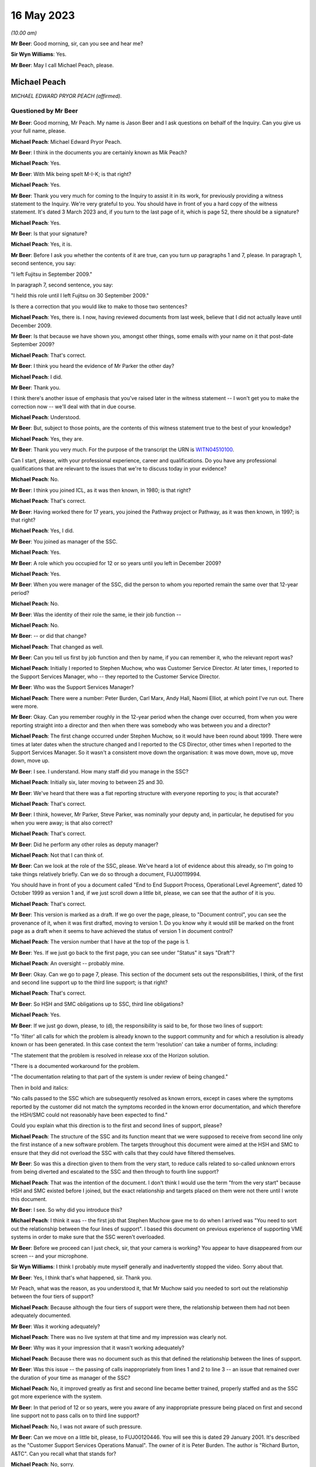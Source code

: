 .. raw:: html

   <a id="hearing-link" href="https://www.postofficehorizoninquiry.org.uk/hearings/phase-3-16-may-2023">Official hearing page</a>

16 May 2023
===========

.. raw:: html

   <details id="hearing-meta" open>
        <summary>
            <span class="open">Hide video</span>
            <span class="closed">Show video</span>
        </summary>
   <iframe width="200" height="113" src="https://www.youtube-nocookie.com/embed/8IUssf6h2Jg?rel=0&modestbranding=1" title="Mik Peach- Day 53 AM (16 May 2023) - Post Office Horizon IT Inquiry" frameborder="0" allow="picture-in-picture; web-share" allowfullscreen></iframe>
   <iframe width="200" height="113" src="https://www.youtube-nocookie.com/embed/9JelrvDXgSI?rel=0&modestbranding=1" title="Mik Peach - Day 53 PM (16 May 2023) - Post Office Horizon IT Inquiry" frameborder="0" allow="picture-in-picture; web-share" allowfullscreen></iframe>
   </details>

*(10.00 am)*

**Mr Beer**: Good morning, sir, can you see and hear me?

**Sir Wyn Williams**: Yes.

**Mr Beer**: May I call Michael Peach, please.

Michael Peach
-------------

*MICHAEL EDWARD PRYOR PEACH (affirmed).*

Questioned by Mr Beer
^^^^^^^^^^^^^^^^^^^^^

**Mr Beer**: Good morning, Mr Peach.  My name is Jason Beer and I ask questions on behalf of the Inquiry.  Can you give us your full name, please.

.. rst-class:: indented

**Michael Peach**: Michael Edward Pryor Peach.

**Mr Beer**: I think in the documents you are certainly known as Mik Peach?

.. rst-class:: indented

**Michael Peach**: Yes.

**Mr Beer**: With Mik being spelt M-I-K; is that right?

.. rst-class:: indented

**Michael Peach**: Yes.

**Mr Beer**: Thank you very much for coming to the Inquiry to assist it in its work, for previously providing a witness statement to the Inquiry.  We're very grateful to you. You should have in front of you a hard copy of the witness statement.  It's dated 3 March 2023 and, if you turn to the last page of it, which is page 52, there should be a signature?

.. rst-class:: indented

**Michael Peach**: Yes.

**Mr Beer**: Is that your signature?

.. rst-class:: indented

**Michael Peach**: Yes, it is.

**Mr Beer**: Before I ask you whether the contents of it are true, can you turn up paragraphs 1 and 7, please.  In paragraph 1, second sentence, you say:

"I left Fujitsu in September 2009."

In paragraph 7, second sentence, you say:

"I held this role until I left Fujitsu on 30 September 2009."

Is there a correction that you would like to make to those two sentences?

.. rst-class:: indented

**Michael Peach**: Yes, there is.  I now, having reviewed documents from last week, believe that I did not actually leave until December 2009.

**Mr Beer**: Is that because we have shown you, amongst other things, some emails with your name on it that post-date September 2009?

.. rst-class:: indented

**Michael Peach**: That's correct.

**Mr Beer**: I think you heard the evidence of Mr Parker the other day?

.. rst-class:: indented

**Michael Peach**: I did.

**Mr Beer**: Thank you.

I think there's another issue of emphasis that you've raised later in the witness statement -- I won't get you to make the correction now -- we'll deal with that in due course.

.. rst-class:: indented

**Michael Peach**: Understood.

**Mr Beer**: But, subject to those points, are the contents of this witness statement true to the best of your knowledge?

.. rst-class:: indented

**Michael Peach**: Yes, they are.

**Mr Beer**: Thank you very much.  For the purpose of the transcript the URN is `WITN04510100 <https://www.postofficehorizoninquiry.org.uk/evidence/witn04510100-mik-peach-witness-statement>`_.

Can I start, please, with your professional experience, career and qualifications.  Do you have any professional qualifications that are relevant to the issues that we're to discuss today in your evidence?

.. rst-class:: indented

**Michael Peach**: No.

**Mr Beer**: I think you joined ICL, as it was then known, in 1980; is that right?

.. rst-class:: indented

**Michael Peach**: That's correct.

**Mr Beer**: Having worked there for 17 years, you joined the Pathway project or Pathway, as it was then known, in 1997; is that right?

.. rst-class:: indented

**Michael Peach**: Yes, I did.

**Mr Beer**: You joined as manager of the SSC.

.. rst-class:: indented

**Michael Peach**: Yes.

**Mr Beer**: A role which you occupied for 12 or so years until you left in December 2009?

.. rst-class:: indented

**Michael Peach**: Yes.

**Mr Beer**: When you were manager of the SSC, did the person to whom you reported remain the same over that 12-year period?

.. rst-class:: indented

**Michael Peach**: No.

**Mr Beer**: Was the identity of their role the same, ie their job function --

.. rst-class:: indented

**Michael Peach**: No.

**Mr Beer**: -- or did that change?

.. rst-class:: indented

**Michael Peach**: That changed as well.

**Mr Beer**: Can you tell us first by job function and then by name, if you can remember it, who the relevant report was?

.. rst-class:: indented

**Michael Peach**: Initially I reported to Stephen Muchow, who was Customer Service Director.  At later times, I reported to the Support Services Manager, who -- they reported to the Customer Service Director.

**Mr Beer**: Who was the Support Services Manager?

.. rst-class:: indented

**Michael Peach**: There were a number: Peter Burden, Carl Marx, Andy Hall, Naomi Elliot, at which point I've run out.  There were more.

**Mr Beer**: Okay.  Can you remember roughly in the 12-year period when the change over occurred, from when you were reporting straight into a director and then when there was somebody who was between you and a director?

.. rst-class:: indented

**Michael Peach**: The first change occurred under Stephen Muchow, so it would have been round about 1999.  There were times at later dates when the structure changed and I reported to the CS Director, other times when I reported to the Support Services Manager.  So it wasn't a consistent move down the organisation: it was move down, move up, move down, move up.

**Mr Beer**: I see.  I understand.  How many staff did you manage in the SSC?

.. rst-class:: indented

**Michael Peach**: Initially six, later moving to between 25 and 30.

**Mr Beer**: We've heard that there was a flat reporting structure with everyone reporting to you; is that accurate?

.. rst-class:: indented

**Michael Peach**: That's correct.

**Mr Beer**: I think, however, Mr Parker, Steve Parker, was nominally your deputy and, in particular, he deputised for you when you were away; is that also correct?

.. rst-class:: indented

**Michael Peach**: That's correct.

**Mr Beer**: Did he perform any other roles as deputy manager?

.. rst-class:: indented

**Michael Peach**: Not that I can think of.

**Mr Beer**: Can we look at the role of the SSC, please.  We've heard a lot of evidence about this already, so I'm going to take things relatively briefly.  Can we do so through a document, FUJ00119994.

You should have in front of you a document called "End to End Support Process, Operational Level Agreement", dated 10 October 1999 as version 1 and, if we just scroll down a little bit, please, we can see that the author of it is you.

.. rst-class:: indented

**Michael Peach**: That's correct.

**Mr Beer**: This version is marked as a draft.  If we go over the page, please, to "Document control", you can see the provenance of it, when it was first drafted, moving to version 1.  Do you know why it would still be marked on the front page as a draft when it seems to have achieved the status of version 1 in document control?

.. rst-class:: indented

**Michael Peach**: The version number that I have at the top of the page is 1.

**Mr Beer**: Yes.  If we just go back to the first page, you can see under "Status" it says "Draft"?

.. rst-class:: indented

**Michael Peach**: An oversight -- probably mine.

**Mr Beer**: Okay.  Can we go to page 7, please.  This section of the document sets out the responsibilities, I think, of the first and second line support up to the third line support; is that right?

.. rst-class:: indented

**Michael Peach**: That's correct.

**Mr Beer**: So HSH and SMC obligations up to SSC, third line obligations?

.. rst-class:: indented

**Michael Peach**: Yes.

**Mr Beer**: If we just go down, please, to (d), the responsibility is said to be, for those two lines of support:

"To 'filter' all calls for which the problem is already known to the support community and for which a resolution is already known or has been generated.  In this case context the term 'resolution' can take a number of forms, including:

"The statement that the problem is resolved in release xxx of the Horizon solution.

"There is a documented workaround for the problem.

"The documentation relating to that part of the system is under review of being changed."

Then in bold and italics:

"No calls passed to the SSC which are subsequently resolved as known errors, except in cases where the symptoms reported by the customer did not match the symptoms recorded in the known error documentation, and which therefore the HSH/SMC could not reasonably have been expected to find."

Could you explain what this direction is to the first and second lines of support, please?

.. rst-class:: indented

**Michael Peach**: The structure of the SSC and its function meant that we were supposed to receive from second line only the first instance of a new software problem.  The targets throughout this document were aimed at the HSH and SMC to ensure that they did not overload the SSC with calls that they could have filtered themselves.

**Mr Beer**: So was this a direction given to them from the very start, to reduce calls related to so-called unknown errors from being diverted and escalated to the SSC and then through to fourth line support?

.. rst-class:: indented

**Michael Peach**: That was the intention of the document.  I don't think I would use the term "from the very start" because HSH and SMC existed before I joined, but the exact relationship and targets placed on them were not there until I wrote this document.

**Mr Beer**: I see.  So why did you introduce this?

.. rst-class:: indented

**Michael Peach**: I think it was -- the first job that Stephen Muchow gave me to do when I arrived was "You need to sort out the relationship between the four lines of support". I based this document on previous experience of supporting VME systems in order to make sure that the SSC weren't overloaded.

**Mr Beer**: Before we proceed can I just check, sir, that your camera is working?  You appear to have disappeared from our screen -- and your microphone.

**Sir Wyn Williams**: I think I probably mute myself generally and inadvertently stopped the video.  Sorry about that.

**Mr Beer**: Yes, I think that's what happened, sir.  Thank you.

Mr Peach, what was the reason, as you understood it, that Mr Muchow said you needed to sort out the relationship between the four tiers of support?

.. rst-class:: indented

**Michael Peach**: Because although the four tiers of support were there, the relationship between them had not been adequately documented.

**Mr Beer**: Was it working adequately?

.. rst-class:: indented

**Michael Peach**: There was no live system at that time and my impression was clearly not.

**Mr Beer**: Why was it your impression that it wasn't working adequately?

.. rst-class:: indented

**Michael Peach**: Because there was no document such as this that defined the relationship between the lines of support.

**Mr Beer**: Was this issue -- the passing of calls inappropriately from lines 1 and 2 to line 3 -- an issue that remained over the duration of your time as manager of the SSC?

.. rst-class:: indented

**Michael Peach**: No, it improved greatly as first and second line became better trained, properly staffed and as the SSC got more experience with the system.

**Mr Beer**: In that period of 12 or so years, were you aware of any inappropriate pressure being placed on first and second line support not to pass calls on to third line support?

.. rst-class:: indented

**Michael Peach**: No, I was not aware of such pressure.

**Mr Beer**: Can we move on a little bit, please, to FUJ00120446. You will see this is dated 29 January 2001.  It's described as the "Customer Support Services Operations Manual".  The owner of it is Peter Burden.  The author is "Richard Burton, A&TC".  Can you recall what that stands for?

.. rst-class:: indented

**Michael Peach**: No, sorry.

**Mr Beer**: Then it says "Technical Authors" and then Peter Burden. At this time, what function do you think Peter Burden would have been performing?

.. rst-class:: indented

**Michael Peach**: I think he was the Support Services Manager.

**Mr Beer**: So somebody to whom you reported?

.. rst-class:: indented

**Michael Peach**: Correct.

**Mr Beer**: The distribution at the bottom of the page, second from the bottom "SSC Manager".  That's you?

.. rst-class:: indented

**Michael Peach**: That's correct.

**Mr Beer**: Now, the role of the SSC is set out in this policy document.  Can we turn to, please, page 8 and look at paragraph 4.1:

"The principles by which the SSC operates are documented in "End-to-End Support Process Operational Level Agreement ..."

I think that's the document we just looked at?

.. rst-class:: indented

**Michael Peach**: Yes.

**Mr Beer**: The reference CS/FSP/006 is the document we looked at:

"... which defines the responsibilities of the four levels of support towards each other.  This document is effectively a service level agreement between the support units, outlining specific tasks and measures of success.

"The aim of the SSC is to provide a support capability to Pathway that resolves technical problems in the minimum time and with the minimum amount of disruption to the service.  The SSC aims to provide a centre of technical expertise for Customer Service, providing technical advice, guidance and expertise relating to all parts of the Pathway system.

"... specifically the SSC has responsibilities to:

"First and second ...

"Fourth line support."

Then 4.1.1:

"SSC responsibilities to first and second line support."

If we can expand that to shown all 13 obligations, ie look at the next page as well, if possible.  Thank you very much.  You can see that there are 13 or so obligations set out imposed on the SSC down to first and second line support.  What did you understand the idea of this document as opposed to your document was in setting these out in this way?

.. rst-class:: indented

**Michael Peach**: My recollection is that this document was a services manual for the whole of Customer Service and that the CS/FSP/006, so the previous document that we looked at, formed the basis of the SSC part of the CS operations manual.

**Mr Beer**: So this is looking at all four lines of support?

.. rst-class:: indented

**Michael Peach**: This document is the services manual for Customer Service.  It's not just the SSC, it's the other units within Customer Service who had their own obligations to other people.  So this is basically collating all of those into one document.

**Mr Beer**: You see obligation number 5 is to:

"Ensure that the incident is resolved within the total time allowed by the contract between the customer and Pathway."

.. rst-class:: indented

**Michael Peach**: Yes.

**Mr Beer**: Were there written service level agreements regulating the work of the SSC setting out times, volumes and other metrics?

.. rst-class:: indented

**Michael Peach**: No.  As far as I'm aware, there were no SLAs or SLTs in the contract that related to the resolution of software problems.  Most of the SLAs and SLTs related to hardware issues and network.

**Mr Beer**: So what does this obligation mean then?

.. rst-class:: indented

**Michael Peach**: For me, it meant try and keep the SSC on track with the obligations which were stated in the previous document. But, in terms of obligations to the customer in the contract, it has no meaning.

**Mr Beer**: Do you know why it's there, if it has no meaning?

.. rst-class:: indented

**Michael Peach**: Only because I believe it was extracted from the previous document as one of the SSC's obligations.

**Mr Beer**: The previous document being the one we looked at --

.. rst-class:: indented

**Michael Peach**: Yes.

**Mr Beer**: -- the one that you drafted?

.. rst-class:: indented

**Michael Peach**: Yes.

**Mr Beer**: Why did you, therefore, include something in a document that had no meaning?

.. rst-class:: indented

**Michael Peach**: I didn't write this document.  I will have reviewed it but I didn't write it.  I think it's probably a common clause that would have included the other units that did have SLAs and SLTs attached to them.

**Mr Beer**: This is taking the reader and, therefore, taking the SSC back to the contract as a measure of progress, performance or success, isn't it?

.. rst-class:: indented

**Michael Peach**: It is.

**Mr Beer**: But you're saying, in fact, to your knowledge, the contract didn't contain such a measure?

.. rst-class:: indented

**Michael Peach**: Not for the resolution of software calls, no.

**Mr Beer**: Were there SLAs in respect of the responsiveness of the HSH or the SMC?

.. rst-class:: indented

**Michael Peach**: Yes, there were.

**Mr Beer**: Do you know why there wasn't an equivalent for the SSC?

.. rst-class:: indented

**Michael Peach**: No, for certain, no.  I believe, however, that most of the SLAs and SLTs related to hardware so there were specific times for engineers to visit post offices to replace counters, et cetera, but I think it was always accepted that, when it came to software problems, any code fix would require extensive testing before it was released to the live estate and would generally be included in either a maintenance or a major release.

**Mr Beer**: Can we look at obligation 7, please:

"[To] Create and maintain a register of known deficiencies within the Pathway system and the solution to these problems, where known."

8:

"Allow the HSH and SMC access to this register so that they can fulfil their function of filtering out known errors."

Does this essentially describe the KEL system?

.. rst-class:: indented

**Michael Peach**: Yes, it does.

**Mr Beer**: Was the design and creation of KEL the response to obligation 7, essentially --

.. rst-class:: indented

**Michael Peach**: Yes.

**Mr Beer**: -- or the manifestation of obligation 7?

.. rst-class:: indented

**Michael Peach**: Yes.

**Mr Beer**: Did both first and second line support have access to the KEL system?

.. rst-class:: indented

**Michael Peach**: Yes, they did.

**Mr Beer**: Can we look, please, at 4.1.2 further down the page -- thank you -- which sets out SSC responsibilities to fourth line support.  Again, at item 2 there is recorded an obligation to:

"Filter out all calls for which the problem is already known to the support community and for which a solution is already known or has been generated [including] problems for which the SSC knows a resolution but has not yet incorporated the resolution into the Known Error Log."

Is this a common feature of support services; namely, the filtering out at every stage of calls before passage to the next stage?

.. rst-class:: indented

**Michael Peach**: Yes, I would describe it as that.

**Mr Beer**: Was the SSC, to your knowledge, ever under any pressure to avoid passing problems up to the fourth line of support?

.. rst-class:: indented

**Michael Peach**: No.

**Mr Beer**: If an issue was resolved under existing KEL guidance, or an existing KEL, or if a problem was referred to the SSC with insufficient evidence, would that be sent to fourth line support for investigation?

.. rst-class:: indented

**Michael Peach**: Sorry, could you repeat the two conditions there?

**Mr Beer**: Yes.  If an issue was thought to be resolved under existing KEL guidance -- it's been referred in to SSC --

.. rst-class:: indented

**Michael Peach**: Right.

**Mr Beer**: -- or if the issue had insufficient evidence of a system problem, would that be referred to fourth line support for further investigation?

.. rst-class:: indented

**Michael Peach**: It certainly could be if the KEL was believed to not actually fix the problem.  There was no restrictions placed on any call that we could send to fourth line. I mean, if we believed there was still an underlying issue and it was a code problem, then we would send it to fourth line, regardless of what documentation was there.

**Mr Beer**: That document can come down now.

You said that "if we believed that it was a code problem".

.. rst-class:: indented

**Michael Peach**: Yes.

**Mr Beer**: If there was no evidence of a code problem, what would happen then?

.. rst-class:: indented

**Michael Peach**: The SSC person who was handling the call would make a judgement about where they thought the problem existed in the system.  If it was possible that it was a code problem, then it would still go to fourth line.  If it was likely to have been a hardware problem, it would have gone back to the SMC, and so on.

**Mr Beer**: Would it be dismissed as a user error or possible user error?

.. rst-class:: indented

**Michael Peach**: It would not be dismissed as a user error but it's certainly possible that the SSC staff member could have said, "I believe on the balance of probability that this is most likely to be a user error".  Actually, the term we tended to use was "possible user error" not "this is a user error".

**Mr Beer**: In what you have just said there you've used "on the balance of probabilities it is a user error" --

.. rst-class:: indented

**Michael Peach**: Yes.

**Mr Beer**: -- and "it is possible that it is a user error".

.. rst-class:: indented

**Michael Peach**: Yes.

**Mr Beer**: Do you recognise that there's a difference between those?

.. rst-class:: indented

**Michael Peach**: Yes, I do.

**Mr Beer**: To what level of satisfaction did an SSC diagnostician need to be satisfied in order to attribute the code "user error" to a problem?

.. rst-class:: indented

**Michael Peach**: I could not quote you a percentage on that.  I mean, they would need to be fairly certain before passing it back as a user error, as they would need to be fairly certain that something was a code error to pass it through to fourth line.  If they were uncertain, they would gather more evidence and diagnose it properly.

**Mr Beer**: If there was no evidence that it was a code problem --

.. rst-class:: indented

**Michael Peach**: Right.

**Mr Beer**: -- would that cause them to say "Possible user error, refer back to the subpostmaster for more information"?

.. rst-class:: indented

**Michael Peach**: Yes, that's certainly possible.

**Mr Beer**: What further information -- I realise we're talking at a theoretical level at the moment, without a practical example -- what kind of further information would you expect a subpostmaster to provide?

.. rst-class:: indented

**Michael Peach**: Recollection of what it was that they had done prior to reporting the error.  It's a very difficult area because there was not sufficient diagnostic capability on the counters to examine exactly what the postmaster had done.  So, whilst the SSC could take all of the evidence and put it through code or utilities that SSC staff had produced, in order to check the code, what we could never do was find out precisely what the postmaster had done on the counter.

**Mr Beer**: You said that there wasn't a sufficient diagnostic facility at the counter level.

.. rst-class:: indented

**Michael Peach**: That's correct.

**Mr Beer**: Can you just explain what you mean by that?

.. rst-class:: indented

**Michael Peach**: A log of keystrokes performed on the counter would have been useful in a number of cases.

**Mr Beer**: Can you explain to us what you mean, because we've heard different descriptions of what a keystroke log means, what you mean by a keystroke log?

.. rst-class:: indented

**Michael Peach**: A log of every key depression or screen touch that had taken place on the counter.

**Mr Beer**: Was it your understanding that that did not exist at all?

.. rst-class:: indented

**Michael Peach**: During the time that I was SSC manager, I don't believe it existed.

**Mr Beer**: What was the greatest level of scrutiny you could give to what had occurred at a counter level?

.. rst-class:: indented

**Michael Peach**: The Riposte message store and there were three or four log files that were kept on the counter.  Their exact contents I couldn't tell you.

**Mr Beer**: I described those, in the past, as recording when a transaction occurred or when you committed something to a stack.

.. rst-class:: indented

**Michael Peach**: Yes.

**Mr Beer**: That may be imprecise language.  Using your language, what would you say those message stores and files recorded?

.. rst-class:: indented

**Michael Peach**: The message stores recorded all of the transactions done by the Riposte software and there may well have been a number of other things that I probably never knew. There were also the NT event logs, which is when an application or, indeed, the Microsoft software writes to a log.  There were, I believe, at least one, possibly two others, PS Standard Log rings a bell but the contents I couldn't tell you.

**Mr Beer**: Do you remember something called there POC log?

.. rst-class:: indented

**Michael Peach**: Only because I heard it mentioned when Anne Chambers gave evidence to this Inquiry.

**Mr Beer**: Have you got no greater recollection than that?

.. rst-class:: indented

**Michael Peach**: No, and it's way too detailed technically for my knowledge.

**Mr Beer**: So referencing an issue back to -- or referring an issue back to a subpostmaster for the provision of more information and evidence, that was difficult for the subpostmaster -- would that be right -- because they couldn't look at their system and themselves say, "The system shows that I did X, Y and Z"?

.. rst-class:: indented

**Michael Peach**: That is correct.

**Mr Beer**: If the subpostmaster couldn't produce any more evidence or information as to what had occurred, would the matter then be -- would the PEAK be closed?

.. rst-class:: indented

**Michael Peach**: The PEAK would have been closed at the moment that the call went back to SMC and HSH to ask for the further evidence.  It would then, if they managed to get the further evidence, would be reopened.

**Mr Beer**: I see.  So the closure of the call occurred upon reference down.  If the subpostmaster didn't come back to first or second line support, was there any obligation on the SSC to follow the call up?

.. rst-class:: indented

**Michael Peach**: On the SSC, no.

**Mr Beer**: Was there any obligation on first or second line support to follow the call up?

.. rst-class:: indented

**Michael Peach**: I don't know HSH and SMC's processes, so I couldn't comment on that.

**Mr Beer**: Can I examine, please, moving on a year still further into June 2002 now, and look at POL00000877.  This is an internal assessment prepared by Fujitsu on 11 June 2002 and I think we can see from the second page there's a list of those who were involved in the internal assessment conducted over two days, I think, at Feltham and Bracknell -- sorry, three days at Feltham and Bracknell and we see your name in the list in Customer Services.

.. rst-class:: indented

**Michael Peach**: Correct.

**Mr Beer**: Going back to the first page, please, and just scrolling down to assessment summary, can you recall what this was, this three-day assessment, at Feltham and Bracknell?

.. rst-class:: indented

**Michael Peach**: No, sorry.

**Mr Beer**: Just looking at the document now, can you recall what its purpose or function was?

.. rst-class:: indented

**Michael Peach**: The format appears to be similar to a BSI audit.  I can only assume it was an audit done for compliance with ISO 9001, done internally not through BSI.

**Mr Beer**: So an internal audit?

.. rst-class:: indented

**Michael Peach**: Oh, yes.

**Mr Beer**: Can we look, please, back to the second page and look at the summary.  Just scroll down, please.  Thank you.

The last bullet point on that summary says:

"... the main findings, and recommendations ... were as follows ...

"There is considerable challenge to the Pathway to continue to operate profitably in the context of a demanding customer facing considerable change and costs-reduction in their own business."

Did you understand the customer, ie the Post Office, to be a demanding customer?

.. rst-class:: indented

**Michael Peach**: Yes.

**Mr Beer**: In what way was :abbr:`POL (Post Office Limited)`, the Post Office, a demanding customer?

.. rst-class:: indented

**Michael Peach**: I would draw that conclusion purely from the number of SLTs in the contract.

**Mr Beer**: So it was demanding from the start, as a matter of contract --

.. rst-class:: indented

**Michael Peach**: Oh, yes.

**Mr Beer**: -- rather than in the way that it behaved in the course of the extract; is that right?

.. rst-class:: indented

**Michael Peach**: The SLTs in the contract were monitored and reported on frequently and, if Fujitsu failed them, then there were financial penalties.  From the SSC point of view, that didn't impact us at all.  All of that was done by the MSU, the Management Support Unit.  For a while, the Management Support Unit and the SSC both reported to the Support Services Manager, so I was aware that the reviews were taking place because there were monthly management meetings.

**Mr Beer**: Within the SSC, were the considerable challenges?

.. rst-class:: indented

**Michael Peach**: With regard to a challenging customer?

**Mr Beer**: Yes.

.. rst-class:: indented

**Michael Peach**: No, there were technical challenges associated with each call as it came in.

**Mr Beer**: This records "a considerable challenge to Pathway to continue to operate profitably", so that's the Horizon System within Fujitsu --

.. rst-class:: indented

**Michael Peach**: Yes.

**Mr Beer**: -- being a challenge for it to continue to operate profitably?  Did you feel that challenge within the SSC?

.. rst-class:: indented

**Michael Peach**: No.

**Mr Beer**: What did you understand this to refer to?

.. rst-class:: indented

**Michael Peach**: I would have taken this to refer to performance against the SLTs in the contract.

**Mr Beer**: Were there any SLTs in the contract that impinged on the work of the SSC?

.. rst-class:: indented

**Michael Peach**: The only ones that I can recall were the obligation to pass all transactions through to Post Office within a certain time period.  As I said, there were no SLTs that I was aware of relating to the fixing of software calls.

**Mr Beer**: Thank you.  That can come down.

You were in the SSC from 1997 onwards --

.. rst-class:: indented

**Michael Peach**: Correct.

**Mr Beer**: -- and, therefore, provided third line support whilst the product was being tested and rolled out?

.. rst-class:: indented

**Michael Peach**: Yes.

**Mr Beer**: Had you been involved in the testing or the provision of line support when other projects had been tested and rolled out?

.. rst-class:: indented

**Michael Peach**: Are you referring to my previous time in ICL?

**Mr Beer**: Yes.

.. rst-class:: indented

**Michael Peach**: Only releases of VME and, when I was managing a Rapid Application Development unit, then we were obviously releasing applications.  But those tended to be very small, ten or more users -- certainly not 37,000 users.

**Mr Beer**: So nothing of this scale?

.. rst-class:: indented

**Michael Peach**: No.

**Mr Beer**: So had you got a reference point against which to compare how easy or problematic the provision of a support service was when you were engaged in the provision of such services whilst Horizon was tested and rolled out?

.. rst-class:: indented

**Michael Peach**: Only experiences in relation to releases of the VME operating system.

**Mr Beer**: What was your experience, speaking in general terms, of the provision of third line support when Horizon was being tested and rolled out, so speaking between '97 and mid-2000?

.. rst-class:: indented

**Michael Peach**: Sorry, can you explain what you meant by that?

**Mr Beer**: Yes.  Looking at it in general terms --

.. rst-class:: indented

**Michael Peach**: Right.

**Mr Beer**: -- what was your feeling, your impression, your judgement, on how easy or difficult it was to provide third line support between, say, 1997 and mid-2000?

.. rst-class:: indented

**Michael Peach**: Initially hard.  Lots of inexperience in first and second line of support and, indeed, with postmasters using a completely new system, becoming progressively easier as the different lines of support became more experienced and the KEL system was populated.

**Mr Beer**: By mid-2000, was everything running smoothly?

.. rst-class:: indented

**Michael Peach**: I think, mid-2000, the rollout had not been completed. I'm not certain when the rollout was completed.

**Mr Beer**: Take it by reference to the end of the rollout period then.

.. rst-class:: indented

**Michael Peach**: At the end of the rollout period, it was already beginning to become easier.

**Mr Beer**: Did you have a view as to the robustness and reliability of the Horizon System by the end of rollout?

.. rst-class:: indented

**Michael Peach**: That's very difficult for someone in support to answer. Nobody ever phones you to tell you the system is working properly.

**Mr Beer**: Sorry, can you say that sentence again, please?

.. rst-class:: indented

**Michael Peach**: Nobody ever phones you to tell you the system were working properly; you are constantly phoned when it's not.  So you obviously get a fairly jaundiced view.

.. rst-class:: indented

Having said that, I would have described it as generally working the way I would have expected it to work.  That sounds very vague, I know.  I'm sorry. I don't think I can be more precise.

**Mr Beer**: Do you remember Richard Roll?

.. rst-class:: indented

**Michael Peach**: Yes, I do.

**Mr Beer**: He worked in the SSC between January 2001 and August 2004.

.. rst-class:: indented

**Michael Peach**: Yes.

**Mr Beer**: So a period of about three and a half years and you would have been his manager for the entirety of that period?

.. rst-class:: indented

**Michael Peach**: I would.

**Mr Beer**: With Mr Parker acting as your deputy?

.. rst-class:: indented

**Michael Peach**: Correct.

**Mr Beer**: Mr Roll told the chair that:

"It was widely accepted that the underlying or root cause [that was with problems with the system] were that the system was crap, it needed rewriting but that that was never going to happen because the money was not available, the resources were not available to do so."

In that period, would you say that was a common view: that the system was "crap"?

.. rst-class:: indented

**Michael Peach**: No.

**Mr Beer**: Was it widely accepted within the SSC that the system was "crap" and "needed rewriting"?

.. rst-class:: indented

**Michael Peach**: No.  I think what Richard failed to understand was that, by the time that the code gets to the live estate, it has already been through extensive testing and acceptance formally by Post Office.  So, essentially, from the point of view of the support teams, that's the code.  There is no point in saying "I want this completely rewritten", because it's already been through a testing and acceptance process.

**Mr Beer**: What about if it's gone through the testing and acceptance process and things have been papered over and a decision has been made to proceed with a system that is riddled with faults?

.. rst-class:: indented

**Michael Peach**: I would not use the term "riddled with faults".  The acceptance criteria, as specified between development testing teams and the customer, would indicate that you do not take the product to live based on a number of criteria and those criteria would be things like no more than "N" A priority calls outstanding, "X" B priority calls, et cetera.  So it would not, in my opinion, be "crap" when it went out to the live estate.

**Mr Beer**: Are you saying that because a system has been accepted it cannot have faults?

.. rst-class:: indented

**Michael Peach**: No, I'm saying that, because it has been accepted, the number of acceptable faults, as agreed between Fujitsu and the customer, would have been defined.  Obviously when it goes out to the live estate it has faults. Every software has faults.

**Mr Beer**: What if the customer had decided to rewrite the acceptance criteria a number of times to progressively allow more and more faults to be present in the system because there was pressure on the customer to move to acceptance?

.. rst-class:: indented

**Michael Peach**: I have no knowledge of that taking place.

**Mr Beer**: Were you aware of variations to the contract between Fujitsu and the Post Office --

.. rst-class:: indented

**Michael Peach**: No.

**Mr Beer**: -- in 1999 and 2000 --

.. rst-class:: indented

**Michael Peach**: No.

**Mr Beer**: -- where exactly that occurred?

.. rst-class:: indented

**Michael Peach**: No.

**Mr Beer**: Can we look please at WITN04600104.  Thank you.

This is a document that you weren't copied in on or were not an author nor a reviewer.  It's dated 10 May 2000 and you'll see from the "Abstract" it presents the observations and recommendations resulting from an internal audit, along with agreed corrective action, the action owner and the date by which the action is to be complete.

If we go to page 9, please, you'll see in the top left-hand box, against the reference 4.2.1, it is recorded that:

"The audit identified that the EPOSS continues to be unstable.  PinICL evidence illustrated the numbers of PinICLs raised since the 1998 Task Force and the rate of their being raised.

"The EPOSS solutions report made specific recommendations to consider the redesign and rewrite of EPOSS, in part or in whole, to address the then known shortcomings.  In light of the continued evidence of poor product quality these recommendations should be reconsidered."

Did you know that there had been something called the EPOSS Task Force?

.. rst-class:: indented

**Michael Peach**: No.

**Mr Beer**: Did you known that a report had been produced recommending the consideration of the total or partial rewrite and redesign of EPOSS?

.. rst-class:: indented

**Michael Peach**: No.

**Mr Beer**: Did you know that in May 2000 there had been a recommendation by this internal audit that those selfsame recommendations in the light of continued poor product quality should be reconsidered?

.. rst-class:: indented

**Michael Peach**: No.

**Mr Beer**: Are those facts and matters of which you ought to have known?

.. rst-class:: indented

**Michael Peach**: I don't think so.  From what I can see from this document, it's an internal discussion between Development and Testing as to the state of the product before it goes to the live estate.  I would not have been involved in any decisions that were taken on this nor would I have expected to be.

**Mr Beer**: After this time, May 2000, you find within third line support a preponderance of problems with EPOSS?

.. rst-class:: indented

**Michael Peach**: I can't recall and don't have the figures to tell you how much was counter-based problems and how much was central systems problems.

**Mr Beer**: Thank you.  That can come down.

Going back to what Mr Roll told the Inquiry, he said that, rather than a redesign and rewrite, which was never going to happen on cost grounds, the SSC was left to seek to patch up with the Development team the system on an ad hoc basis.  Is that accurate?

.. rst-class:: indented

**Michael Peach**: I don't agree with Richard's comments.  I don't agree with his initial premise.  He didn't know -- I mean, I didn't know the head count or the development budget. I'm quite certain he didn't.  So saying that it's all due to lack of money or lack of resources, as far as I'm concerned, is supposition on his behalf.  When it comes to the statement "The SSC were patching up things", examining the cause of problems and fixing them is what the support team did.

**Mr Beer**: He told the Inquiry:

"The software issues we were routinely encountering could and did cause financial discrepancies at branch level, including shortfalls being incorrectly shown on the Horizon System."

Does that accord with your recollection?

.. rst-class:: indented

**Michael Peach**: There were certainly bugs in the system that could cause those symptoms, yes.

**Mr Beer**: He told us that the Horizon cash accounts were, in his words, "pretty ropey" and that he told you that, adding, "Surely, these should be rewritten", and you agreed with him and said:

"Yes, but it's never going to happen."

Is that accurate?

.. rst-class:: indented

**Michael Peach**: I don't recall that conversation at all.

**Mr Beer**: Are you saying, through the passage of time, it might have occurred but you now do not recall or that, given your view of the quality of the Horizon System, it is something that is unlikely to have happened?

.. rst-class:: indented

**Michael Peach**: I am saying that an individual member of the SSC may have expressed reservations of the code but I don't recall the conversation, so I can't give you a reason why I may have said what he believes I said.

**Mr Beer**: Mr Roll told us that:

"If we in the third line support were unable to find the cause of a problem, this was reported up the chain to fourth line but it was assumed that the postmaster was to blame."

Was that a practice of which you were aware?

.. rst-class:: indented

**Michael Peach**: Absolutely not.

**Mr Beer**: Was it a common theme throughout the time that you were the head of the SSC, that if positive evidence of a software fault could not be found, it was assumed that the subpostmaster was to blame and that's how it was written up?

.. rst-class:: indented

**Michael Peach**: No, on two grounds.  Firstly, whenever any call came in I expected people to look at all the evidence and diagnose it properly and that means you have no fixed starting position.  You don't assume from the beginning that it's a user error, you don't assume it's a software bug.

.. rst-class:: indented

Secondly, we, to my knowledge, never used blame. Even when calls were being returned as possible user error, that could mean any number of things.  It could mean that documentation at the Post Office wasn't accurate, hadn't been followed -- it's not a question of blame.

**Mr Beer**: Mr Roll told the Inquiry that:

"Sometimes we were instructed not to let the subpostmaster know that we had altered his system whilst he was logged on.  To my recollection, sometimes the Post Office requested this, sometimes Fujitsu and sometimes only our department knew of it."

Did you ever give any instructions not to inform subpostmasters to tell them that their system had been altered whilst they had been logged on?

.. rst-class:: indented

**Michael Peach**: No, I didn't give instructions of that sort.

**Mr Beer**: Were you aware of that practice?

.. rst-class:: indented

**Michael Peach**: I have become aware through a couple of documents that I was sent to review by this Inquiry that somebody in Post Office management had said "Don't tell the subpostmaster about this".  But, as far as I can see from the documents that I've been supplied, there appear to be two instances of it which were sent to my staff and, without knowing the reason behind, I wouldn't like to comment on that.

**Mr Beer**: Mr Roll told the Inquiry, and I'm afraid this is a long quote:

"I recall one particular case where branch data was not being replicated from a mobile Post Office correctly and it appeared that the subpostmistress was turning off the power mid-transaction.  As we couldn't fix the problem over the phone with the subpostmistress she sent her laptop to Fujitsu for examination.  Using Post Office tests rigs on the 6th floor and comparing the results with the laptop that had been returned to Fujitsu, I discovered that the button which should have put the laptop into standby mode was actually switching off the power resulting in the disk crashing. I disassembled the laptop to confirm this.  Thus when the posts mistress thought she was switching her counter to standby mode, which would have initiated a controlled shut down and allowed the data store to replicate the servers, she was actually switching about power off, which is what we were seeing in the SSC.

"When I raised this with my manager, Mik Peach, who subsequently talked to the hardware team, I found this was a known problem.  One of the engineers had made a mistake with a batch of laptops which had been sent out to branches before the error was detected.  No-one outside the team responsible for building the laptops had been informed of this.  This meant I spent several days investigating the problem.  Whereas the subpostmistress in this case was provided with a replacement laptop, knowledge of this problem was kept within the departments concerned and the batch of faulty laptops was not recalled.  It's my belief that Fujitsu senior management and the Post Office was not informed."

Do you remember that incident?

.. rst-class:: indented

**Michael Peach**: From the time that it happened, no.  From the Group Litigation, yes, because I was called during that trial -- not to go to the trial but I was telephoned and asked if I remembered a specific hardware call from that period.  So "no" was the answer that I gave at that time.  I am aware of it now because I've read Richard Roll's testimony in court and his appearance at this Inquiry.

**Mr Beer**: What do you now recall then about the incident?

.. rst-class:: indented

**Michael Peach**: I've read through the original call and it's clear from that -- I believe it says on it something like "This is happening six minutes before POLO", which is Post Office Log On".  Since it's happening before the postmaster has logged on, then no financial transactions can have been impacted.

.. rst-class:: indented

Secondly, he made comments that I had talked to the hardware manager, which is certainly possible.

**Mr Beer**: He said "My manager, Mik Peach, knew.  His friend who ran the build team knew".  Is that what you are referring to?

.. rst-class:: indented

**Michael Peach**: That's what he said.  To be clear, the lady that was running or was our contact for hardware was based in Stevenage.  I was based in Bracknell.  I don't think -- I don't think we ever met face-to-face and we certainly didn't meet socially until about five years after I'd left Fujitsu.  So to say I was doing her a favour as a friend is his interpretation and, in my opinion, nonsense.

**Mr Beer**: He said that it never got up the chain beyond the pair of you, that he was told to hush it up.  I asked him "Who told you to hush it up" and he said you.  Is that accurate?

.. rst-class:: indented

**Michael Peach**: No.  To be specific, if I had phoned the hardware manager and was doing her the favour of hushing it up, then the first person I would not have told would be Richard Roll.  I mean, if I would have wanted to hush it up, I wouldn't have informed him of what had happened and, in any case, as I've said in evidence to this Inquiry, I told senior managers about that issue in my monthly report that month.

**Mr Beer**: Why would he be the last person you'd tell?  Was he problematic?

.. rst-class:: indented

**Michael Peach**: No, just if I was going to hush it up, I just would not have told him what had happened.

**Mr Beer**: Can we turn, please, to FUJ00087994.  Can you see this is a "Group Definitions" document for the secure NT build release 2, dated 22 December 1998, yes?

.. rst-class:: indented

**Michael Peach**: Yes.

**Mr Beer**: If we just read the "Abstract":

"The ACP requires that access to Pathway systems be controlled by the use of pre-defined roles to which users can be assigned.  Such roles will allow users to access only those parts of the system, with associated objects, they need in order to complete the tasks associated with that particular role.  This document summarises this requirement and defines the roles, with associated objects, domains and access requirements."

We can see that if we scroll down a little bit you're amongst the distributees?

.. rst-class:: indented

**Michael Peach**: Right.

**Mr Beer**: Looking at this document, can you summarise, even having read the abstract, what its purpose is?  I think I understand but can you help us to translate the delightful language used?

.. rst-class:: indented

**Michael Peach**: Can you give me a moment to read that summary?

**Mr Beer**: Yes.

.. rst-class:: indented

**Michael Peach**: Okay, as I understand it, it's a way of setting up Windows NT systems with defined roles each of which will have defined access to the system and how the setup of those roles should be achieved.

**Mr Beer**: So it's a means of writing into the system limitations on the access rights of users?

.. rst-class:: indented

**Michael Peach**: Correct.

**Mr Beer**: Permissions, one might call it?

.. rst-class:: indented

**Michael Peach**: Indeed.

**Mr Beer**: This kind of document and this kind of approach is natural in a system of this kind?

.. rst-class:: indented

**Michael Peach**: Yes.

**Mr Beer**: One might say essential?

.. rst-class:: indented

**Michael Peach**: I would say essential, yes.

**Mr Beer**: Why would you say essential?

.. rst-class:: indented

**Michael Peach**: Because you have to be clearly able to decide who is accessing what and why.

**Mr Beer**: Why do you have to be able to identify who is accessing what and why?

.. rst-class:: indented

**Michael Peach**: Partly because there will be contractual requirements, partly because you have a need to establish an audit trail for support people and what they're doing.

**Mr Beer**: Why would you need to establish an audit trail to see what people are doing?

.. rst-class:: indented

**Michael Peach**: I would just regard that as being an essential part of any system.  Why -- I could not explain why.  Just all the systems I've ever worked on behave that way.  It's just natural.

**Mr Beer**: Just think about it a little more.  Why in a system that concerns financial data, for example --

.. rst-class:: indented

**Michael Peach**: Yes.

**Mr Beer**: -- might you need a system of access limitations, permissions and auditability after the event?

.. rst-class:: indented

**Michael Peach**: You would need them there in order to write an audit trail.  If you needed an audit trail, then I would assume that it would be because of some form of possible litigation after the event.

**Mr Beer**: What would you have in mind there, some litigation after the event?

.. rst-class:: indented

**Michael Peach**: I really can't answer that.

**Mr Beer**: Speaking generally at your first couple of years, maybe even further, maybe into 2000, 2001, 2002, were you aware that the financial data produced by Horizon was used as the basis for bringing civil and criminal proceedings against subpostmasters?

.. rst-class:: indented

**Michael Peach**: No, I was not.

**Mr Beer**: When did you first become aware that the Horizon data was used as the foundation for criminal proceedings or civil proceedings?

.. rst-class:: indented

**Michael Peach**: When Anne Chambers went to court in what I subsequently found was the Lee Castleton case.

**Mr Beer**: So about 2006?

.. rst-class:: indented

**Michael Peach**: Yes.

**Mr Beer**: Had anyone before then explained to you that one of the reasons why audit or auditability of the system might be essential was for that reason?

.. rst-class:: indented

**Michael Peach**: No.

**Mr Beer**: Can we look, please, at FUJ00088082.  Can you see this is a document dated 2003?

.. rst-class:: indented

**Michael Peach**: I can.

**Mr Beer**: So we've previously looked at Mr D'Alvarez's document of December '98 saying this is what we need to do, these are the access rights and permissions that need to be written in, and these are the reasons why they need to be written in.

.. rst-class:: indented

**Michael Peach**: Yes.

**Mr Beer**: Looking at again the abstract of this document, it describes the support and use of OpenSSH.  Can you now recall what OpenSSH was?

.. rst-class:: indented

**Michael Peach**: It was a piece of software that provided secure access to the system for the support teams which was both secure and auditable.

**Mr Beer**: When was it introduced?

.. rst-class:: indented

**Michael Peach**: I'm not certain in terms of dates.  I know it was introduced with the Network Banking release of the Horizon software because this product required software on all of the counters as well as in the central systems.

**Mr Beer**: Can we look please at page 15 and paragraph 7.1.  This is under "Permissions Problems":

"When attempting to diagnose problems with OpenSSH ... it should be noted that permissions displayed by OpenSSH don't necessarily reflect the full set of permissions applied by Windows.  This is because the rich set of permissions supported by Windows with access specified individually for multiple users and groups cannot generally be mapped to the simple user group other model offered by POSIX.  Hence OpenSSH will generally only display an approximation of the permissions in POSIX form but will usually apply the full set of Windows permissions.  The permissions displayed and applied are also affected by the setting of the CYGWIN environment variable.  As a result, you should not rely on the permissions information displayed in CYGWIN commands such as ..." and then an example is given.

Can you translate what that means, please?

.. rst-class:: indented

**Michael Peach**: No.  Most of those terms mean nothing to me at all. That's way too technical for me.

**Mr Beer**: Does that reflect that you were a manager and, therefore, managed people rather than carried out any technical work yourself?

.. rst-class:: indented

**Michael Peach**: I didn't carry out technical work on the live Horizon System at all and this sort of document, had I received it for review, I would have passed to one of my technical staff.

**Mr Beer**: We saw on the front page that it was distributed to you.

.. rst-class:: indented

**Michael Peach**: Right.

**Mr Beer**: And you were a mandatory review authority?

.. rst-class:: indented

**Michael Peach**: Yes.

**Mr Beer**: We can see that from the second page against your name. Perhaps we should just look at page 2, please. "Mandatory Review Authority, "Mik Peach", and then it's got "by proxy".  Does that reflect what you have just said, that you would have got somebody else to do it?

.. rst-class:: indented

**Michael Peach**: Yes.

**Mr Beer**: Who amongst your team would you habitually pass these things down to?

.. rst-class:: indented

**Michael Peach**: One of the five senior people.

**Mr Beer**: Who were they?

.. rst-class:: indented

**Michael Peach**: Steve Parker, Anne Chambers, Pat Carroll, Mark Wright, John Simpkins.

**Mr Beer**: So if they did reply here -- and it looks like they did because there's an asterisk against your name --

.. rst-class:: indented

**Michael Peach**: Yes.

**Mr Beer**: -- it would have been one of those five?

.. rst-class:: indented

**Michael Peach**: It would have been one of those five.

**Mr Beer**: Sir, that's an appropriate moment.  I'm about to move to a new topic.  I wonder whether we could come back at 11.25, please?

**Sir Wyn Williams**: Yes, of course.  That's fine.

**Mr Beer**: Thank you very much, sir.

*(11.10 am)*

*(A short break)*

*(11.25 am)*

**Mr Beer**: Sir, good morning.  Can you see and hear me?

**Sir Wyn Williams**: Yes, I can thank you.

**Mr Beer**: Mr Peach, can we turn, please, to a passage in your witness statement.  It's paragraph 123, which is on page 41.  If we just blow up paragraph 123 -- thank you -- you say:

"If a postmaster made a mistake, a transaction could be 'reversed' (by inserting a 'reversal' or 'corrective' transaction) but it could not be deleted. There were processes by which SSC staff could, under instruction or approval from :abbr:`POL (Post Office Limited)` and with assistance from the postmaster, insert corrective transactions and I recall that there were processes in place to control this rare occurrence, involving dual-person sign-off on the PEAK and approved OCP requests for the SSC to do the work, which I believe had been to be approved by POL as well as Customer Service.  An example of this process is OCP 21918 ... dated 2 March", and you give the reference:

"my recollection is that the process was technically complex and could only be done in agreement with the postmaster and was extremely rare."

So you are saying that it was very an extremely rare occurrence which could only be done with the agreement of the subpostmaster, with the knowledge and approval of POL itself and Customer Services?

.. rst-class:: indented

**Michael Peach**: Correct.

**Mr Beer**: Can we just look then at the example that you give or the reference you give there, which is FUJ00084131.  We can see the OCP number that you previously gave, 21918.

.. rst-class:: indented

**Michael Peach**: Yes.

**Mr Beer**: The title of the OCP "Insert corrective transactions at branch 382137", and, if we can just read through this, we haven't seen many of these before so I want to use you to look at this.

.. rst-class:: indented

**Michael Peach**: Okay.

**Mr Beer**: "A set of unbalanced SC currency transactions were written in error at branch [then the number is given] on 18 February.  A set of equal but opposite transactions is to be inserted to undo the effects.

"Justification: Enables the branch to balance correctly, and data in :abbr:`POL (Post Office Limited)` FS will also be correct."

The date when it is going to be done by is set out.

"Extra detail: Tested within SSC and proved to generate a further [receipts and payments] mismatch which negates the first, and also a gain to negate the loss of just under £1,000 caused by the problem and currently outstanding at the branch.  The gain may not be precisely the same as the original loss because of variations in the exchange rates.

"POL (Julie Edgley) have already agreed to the change, in an email attached to ..." and then the PEAK number is given, yes?

.. rst-class:: indented

**Michael Peach**: Yes.

**Mr Beer**: "Regression: This change cannot be regressed."

Then further down, the email is in the comments section at the bottom, I think:

"Anne,

"As discussed, :abbr:`POL (Post Office Limited)` are happy for you to make the necessary system adjustments.

"From speaking to Wendy, the manager in the branch, first thing on Tuesday morning (between 9 am and 10 am) is the quietest for them.

"I have advised Wendy that you will call her as you are about to start and as you finish.

"Thank you."

So there is a record -- I mean, if we just look at the second page of the document, POL approve this change.  Then scroll down to the foot of the page.

So there is a record in there that Julie -- that's Julie Edgley, who was a live service assistant in POL Service Delivery -- had spoken to the subpostmistress?

.. rst-class:: indented

**Michael Peach**: Yes.

**Mr Beer**: There is a record, therefore, that :abbr:`POL (Post Office Limited)` had agreed to the change?

.. rst-class:: indented

**Michael Peach**: Correct.

**Mr Beer**: Was that always the case?

.. rst-class:: indented

**Michael Peach**: I can't recall any occurrences where it was not.

**Mr Beer**: Was it always supposed to be the case?

.. rst-class:: indented

**Michael Peach**: Absolutely.

**Mr Beer**: Who would write this document, the OCP?

.. rst-class:: indented

**Michael Peach**: This OCP -- I'm not sure what Gaby Reynolds' exact position was at that time but she would be the liaison between Post Office and the SSC.  So she would be acting, effectively, as a problem manager for this instance.

**Mr Beer**: She was a Fujitsu employee?

.. rst-class:: indented

**Michael Peach**: Yes, she was.  I'm not -- could we go back up?

**Mr Beer**: Yes, to page 1, please.

.. rst-class:: indented

**Michael Peach**: Yes.

**Mr Beer**: Look at the bottom half of the page.

.. rst-class:: indented

**Michael Peach**: Okay, I'm not aware of who actually raised the OCP itself.  Certainly at times, an OCR was used, rather than an OCP.  Has the Inquiry been told the difference?

**Mr Beer**: Yes, it has.

.. rst-class:: indented

**Michael Peach**: If it was to be an OCR to insert a transaction at a branch, it would have been written by the SSC person who was going to do the work because they would have received the PEAK which highlighted the error.  So they would raise the OCR and it would then go to :abbr:`POL (Post Office Limited)` for their approval and subsequently to me for sign off before the work was done.

**Mr Beer**: How would you sign it off?

.. rst-class:: indented

**Michael Peach**: My recollection is there was -- electronically on the form, just by sitting at my PC and putting my name in.

**Mr Beer**: Just go to the foot of page 2, please.  You see "Approval status" there.  There appear to be some what might, on a screen, be tiles to click on.

.. rst-class:: indented

**Michael Peach**: Yes.

**Mr Beer**: Am I right in thinking that they might be a printed version of a tile to click on?

.. rst-class:: indented

**Michael Peach**: Yes.  I think with this particular one it's an OCP and the reason that we used OCRs more frequently was that there are mandatory approvals on an OCP, which were not relevant for an OCR: POA, Core Services SMC, for example would not be required to approve a change of this sort.

**Mr Beer**: So this appears to be evidence of in support of what you were saying in paragraph 123 of your witness statement; namely, :abbr:`POL (Post Office Limited)` sign off and branch knowledge and agreement?

.. rst-class:: indented

**Michael Peach**: Yes.

**Mr Beer**: Could we look at `FUJ00087194 <https://www.postofficehorizoninquiry.org.uk/evidence/fuj00087194-fad-183227-corrective-bureau-report-december-2007>`_, please.  Different OCP 17510:

"Write corrective bureau message for ..." and then a branch code is given:

"A single SC message 183227 [et cetera] was written in error on 26 November ... selling 1,000 US dollars, with no corresponding settlement line.  To remove the effects of this message at both the branch and on POLFS, we will insert a new message to negate the effects of the original message.

"Justification: If the change is not made in the counter messagestore (before the stock unit is balanced on Wednesday), the branch will have an unexpected gain of £484 (or thereabouts -- depends on exchange rate), and a receipts and payments mismatch.  This gain would have to be resolved at the branch.  There would also be an inconsistency between the branch and POLFS to be resolved.  By correcting the problem locally, the branch may not be aware of the problem, and there will be no inconsistency between the branch and POLFS."

Then when it's planned for, some extra detail is given.  Then scroll down, please:

"The message will include a comment to show it has been inserted to resolve this problem (this will not be visible to the branch)."

Them there's some more detail.  This appears to suggest that a correction was to be made and made deliberately, in a way that ensured that the branch was not aware of the problem.

.. rst-class:: indented

**Michael Peach**: I'm not convinced that the wording of that means that the branch were not aware there was a problem. Certainly :abbr:`POL (Post Office Limited)`, as is stated there, were aware of the problem.

**Mr Beer**: Yes, I'm focusing on the branch.

.. rst-class:: indented

**Michael Peach**: Okay.  Okay, I don't think it's clear from the wording whether the problem was not visible to the branch or whether the comment that would be inserted into the message would not be visible to the branch.

**Mr Beer**: Let's take it in stages.  Do you agree that there's no record on this document of the branch being informed of the nature of the error --

.. rst-class:: indented

**Michael Peach**: Yes, I agree --

**Mr Beer**: -- the cause of the error and the way in which it's going to be corrected?

.. rst-class:: indented

**Michael Peach**: I agree that there's no evidence in this document of that.

**Mr Beer**: From what you said, there should be, shouldn't there?

.. rst-class:: indented

**Michael Peach**: I would have expected there to be, yes.

**Mr Beer**: So there should be?

.. rst-class:: indented

**Michael Peach**: Yes.

**Mr Beer**: Because, in your witness statement at paragraph 123, you told us this was the system and you showed us exhibited an OCP, which was evidence that the system was working?

.. rst-class:: indented

**Michael Peach**: Correct.

**Mr Beer**: So this is evidence of something different than that, isn't it?

.. rst-class:: indented

**Michael Peach**: It's evidence that -- there is no evidence on this document which suggests that the process was followed fully.

**Mr Beer**: And, indeed, there's some evidence to suggest that, if we just scroll up to "Justification", the last line of "Justification":

"By correcting the problem locally, the branch may not be aware of the problem ..."

.. rst-class:: indented

**Michael Peach**: I agree.

**Mr Beer**: Under "Extra detail", second paragraph:

"The message will include a comment to show it has been inserted to resolve this problem (this will not be visible to the branch)."

Can you think of reasons for recording the fact that the branch will not be aware of the problem and the message to correct the problem will not be visible to the branch?  Why would it be important to record those?

.. rst-class:: indented

**Michael Peach**: I don't have an explanation for that.

**Mr Beer**: Might it seem that they were positives: it's a good thing that the branch won't be told and can't see?

.. rst-class:: indented

**Michael Peach**: In my opinion, whether or not the branch would know that they had a problem is not a reason for not telling them. Did that makes sense?  Was that ...

**Mr Beer**: Yes, I understood it.  But that's an answer to a different question.  I'm asking why somebody would record in two places on this OCP?

.. rst-class:: indented

**Michael Peach**: I don't have an explanation for that.  In the second part where it's under the "Extra detail", the comment, "The message will include a comment to show it has been inserted", was part of the standard procedure from the SSC.  When inserting a message into a counter message store there would be an addition made to the Riposte message which said something along the lines of "inserted by SSC to resolve PEAK thing".

.. rst-class:: indented

So that second comment saying, "will include a comment to show it has been inserted to resolve this problem (this will not be visible to the branch)", I would take to mean that that message inserted into the Riposte message would not be visible to the branch.

**Mr Beer**: Yes.  Can we turn back to paragraph 141 of your witness statement, please, which is on page 45.  It's the bottom half of the page, thank you.  You say:

"The purpose of the System Outline Design [this is a document I took you to earlier] seems to be to specify a tool set for different support units to enable them to continue to support the systems, and to be fully auditable.  The System Outline Design resulted in the use of SSH software, which was fully auditable -- I believe via the audit servers, which were not accessible by the SSC."

In that last sentence there, you say that the SSH software was fully auditable?

.. rst-class:: indented

**Michael Peach**: Yes.

**Mr Beer**: In what respect or respects was it fully auditable?

.. rst-class:: indented

**Michael Peach**: The SSC would log in to the secure access servers in the data centres and that was the sole route down to counters.  On the secure access servers, every keystroke that was typed on the SSC work station was recorded in a file and then I believe that file was sent down to the audit servers.  So, effectively, every keystroke on every SSC work station was recorded.

**Mr Beer**: So there was a full keystroke record when members of the SSC used the SSH software?

.. rst-class:: indented

**Michael Peach**: Yes, absolutely.

**Mr Beer**: You said that you believe it was sent down to audit; is that right?

.. rst-class:: indented

**Michael Peach**: Yes.

**Mr Beer**: Automatically sent down to audit --

.. rst-class:: indented

**Michael Peach**: Yes.

**Mr Beer**: -- or periodically?

.. rst-class:: indented

**Michael Peach**: I don't know the exact mechanism.  I just remember seeing a design document that said the files are held on the SAS servers and then transferred to audit.

**Mr Beer**: Was that audit trail ever examined, to your knowledge, ie to look at the keystrokes made by SSC staff?

.. rst-class:: indented

**Michael Peach**: I know that SSC did not support the audit server and did not have direct access to it, so it would never have been viewed by SSC staff.  Whether or not it was viewed by other staff, I have no knowledge.

**Mr Beer**: When you became aware that there were prosecutions and civil proceedings based on Horizon data --

.. rst-class:: indented

**Michael Peach**: Yes.

**Mr Beer**: -- were you aware of the SSH audit files ever being accessed for those purposes?

.. rst-class:: indented

**Michael Peach**: My recollection is that I only ever knew of one case and that was the one which involved Anne Chambers, and I was not aware that the audit data was being used for prosecutions at all.  Does that answer the question or is that ...

**Mr Beer**: Well, if you were only ever aware in your 12 years of one case --

.. rst-class:: indented

**Michael Peach**: One prosecution, yes.

**Mr Beer**: One civil proceeding?

.. rst-class:: indented

**Michael Peach**: Yes.

**Mr Beer**: Were you aware of an individual called Andrew Dunks?

.. rst-class:: indented

**Michael Peach**: Yes.

**Mr Beer**: Andy Dunks?

.. rst-class:: indented

**Michael Peach**: Yes.

**Mr Beer**: What's your recollection of where he worked?

.. rst-class:: indented

**Michael Peach**: My recollection is that he worked in the Security team inside Customer Service.

**Mr Beer**: So the Customer Services POA Security Team?

.. rst-class:: indented

**Michael Peach**: Yes.

**Mr Beer**: CSPOA Security.  What did you understand his job function to be?

.. rst-class:: indented

**Michael Peach**: I don't recall knowing what his job function was.

**Mr Beer**: We understand that he was said to be the cryptographic key manager.  Does that ring any bells?

.. rst-class:: indented

**Michael Peach**: Yes.  In addition to not having access to the audit server, SSC did not have access to a key management server, both of which, my understanding is, was controlled by the Security team.  So Andy would have controlled the work of the key management applications on that server.

**Mr Beer**: How frequent was your contact with Mr Dunks?

.. rst-class:: indented

**Michael Peach**: Difficult to say.  My recollection says perhaps once a month.

**Mr Beer**: Were you aware that Mr Dunks had contacts with members of the SSC?

.. rst-class:: indented

**Michael Peach**: Yes.

**Mr Beer**: What was the nature and content of such contact, the purpose of it?

.. rst-class:: indented

**Michael Peach**: I don't remember.

**Mr Beer**: How frequently would Mr Dunks be in contact with members of your team?

.. rst-class:: indented

**Michael Peach**: That would be, to my recollection, once/twice a month.

**Mr Beer**: You didn't know what they were talking about or exchanging emails or other communications about?

.. rst-class:: indented

**Michael Peach**: Not that I recall.  I recall that the key management server was kept in a locked room inside the secure area in the SSC and, therefore, whenever Andy had to do some work on that server somebody would have to let him into the secure area.

**Mr Beer**: We've heard from Mr Dunks that he produced written witness statements, so evidence --

.. rst-class:: indented

**Michael Peach**: Right --

**Mr Beer**: -- in written witness statements and exhibits to those witness statements, for the purposes of taking criminal proceedings against subpostmasters.  Do you understand?

.. rst-class:: indented

**Michael Peach**: I understand.

**Mr Beer**: Did you know, in your decade or so of working in the SSC, that that was part of his job?

.. rst-class:: indented

**Michael Peach**: I knew that there was a function inside the Security team which was litigation support.  I don't recall ever associating that function with Andy Dunks.

**Mr Beer**: What did you understand litigation support did?

.. rst-class:: indented

**Michael Peach**: My understanding of that, which is very limited, was that they were there to, in my mind, protect Customer Service from possible litigation from outside.  I was not aware that they were acting in prosecutions of postmasters.

**Mr Beer**: So you didn't know they were supporting litigation, rather than defending against litigation?

.. rst-class:: indented

**Michael Peach**: I don't think I ever thought of it in those terms.

**Mr Beer**: In any event, we've heard from Mr Dunks that he produced witness evidence and exhibits for the purposes of criminal proceedings against many subpostmasters and mistresses.  You didn't know that that was his job or part of his job?

.. rst-class:: indented

**Michael Peach**: Not that I can recall.

**Mr Beer**: I think it follows that you wouldn't know why he, the Crypto Key Manager, had been selected to be the witness that produced evidence against subpostmasters?

.. rst-class:: indented

**Michael Peach**: Him specifically, no, but he would have been one of the few people that had access to the audit servers, so, as a function of the Security team, I can understand it but I would not have associated it with one individual.

**Mr Beer**: You referred to one of the few people that would have had access to the audit servers.

.. rst-class:: indented

**Michael Peach**: Yes.

**Mr Beer**: What are you referring to as the audit servers there?

.. rst-class:: indented

**Michael Peach**: The audit servers were holding data from the system which, I believe, included data from Riposte and from all the SSC workstations.  I didn't really get involved with what the function of that server was because SSC were not allowed to touch it and we didn't support it.

**Mr Beer**: I think it follows that you didn't know that Mr Dunks was providing witness statements for the purposes of prosecutions that made assertions, the witness statements, that were, in part, based on conversations that he was having with members of your team.

.. rst-class:: indented

**Michael Peach**: No, I don't recall anything of that sort.

**Mr Beer**: He told the Inquiry that when he received a request for evidence, he would speak to a member of your team:

"... to get them to give a clear understanding so I could make my judgement on that particular call."

So he was making a judgement on whether the content of a call made by a subpostmaster or a mistress could or could not explain the shortfall for which the subpostmaster was being prosecuted.  Do you understand?

.. rst-class:: indented

**Michael Peach**: I understand.

**Mr Beer**: He called this his due diligence exercise, that he was speaking to members of your team to help to get their help in explaining what calls meant and whether or not the content of the call could explain away the shortfall on which the subpostmaster was being prosecuted. Understand?

.. rst-class:: indented

**Michael Peach**: I understand.  I understand why Andy would have come to members of the SSC for technical advice on a call and what the Riposte messages meant.  I don't recall ever being aware that that was going to be used in any form of litigation.

**Mr Beer**: Why would you known that he would be coming to members of your team to ask for an explanation of what the content of calls meant?

.. rst-class:: indented

**Michael Peach**: Because they were the technical expert on the contents of the calls.

**Mr Beer**: Do you know why they weren't being asked to provide evidence on the basis of the technical expertise that they had of what had happened, rather than Mr Dunks who performed a different function, Crypto Key Manager, being asked to provide witness statements on the basis of unrecorded and undocumented conversations with members of your staff?

.. rst-class:: indented

**Michael Peach**: No.  As I said earlier on, during my time as SSC manager I was only aware of the one case.

**Mr Beer**: So this was going on below the surface without you ever knowing about it?

.. rst-class:: indented

**Michael Peach**: I cannot recall ever knowing about it and I'm not certain that the SSC staff members would have been aware of why they were being asked about the calls.  We were completely open with anybody about what is the impact of this PEAK, what's happening with it.  So I'm -- no, I'm in the dark as to much of this process.

**Mr Beer**: By that last answer, are you suggesting that Mr Dunks may not have disclosed to members of your staff the purpose of his call or the use to which the information that he may be given might be put?

.. rst-class:: indented

**Michael Peach**: I am not certain that, whatever was being -- involved in the discussion between Andy and SSC staff, that I was ever aware of the use.  I don't wish to ascribe responsibility to that to Andy Dunks not telling SSC staff or SSC staff not telling me.  I just don't think the subject came up.

**Mr Beer**: If you had been aware that Mr Dunks was conducting what he described as a due diligence exercise, in deciding whether or not the call or calls and the content of the call or calls to the SSC could possibly explain away the shortfall for which a subpostmaster was being prosecuted, presumably you would have looked askance at that?

.. rst-class:: indented

**Michael Peach**: I don't know is the honest answer to that.  That's me trying to predict emotions from a long time ago.

**Mr Beer**: Would you have been happy with your staff providing evidence informally in this way that was being used to prosecute subpostmasters?

.. rst-class:: indented

**Michael Peach**: I don't think that I would have been happy about it but I can't be certain.

**Mr Beer**: Why do you think you probably would have been unhappy?

.. rst-class:: indented

**Michael Peach**: Because my understanding, limited as it was, of any form of litigation process was that all of the data had to come from the audit servers and that is specifically why the SSC were never to touch the audit servers, so that it was completely untouched by those people who had write access to the parts of the system.

.. rst-class:: indented

If I would have known that evidence was being gathered from elsewhere, then I think in my mind that would have put in question the origin of the data being used in a case.

**Mr Beer**: Thank you.  That document can come down from the screen now.

You've mentioned the Lee Castleton case being your sole experience of data from the Horizon System being used in legal proceedings involving a subpostmaster.

.. rst-class:: indented

**Michael Peach**: Yes.

**Mr Beer**: Can we turn to paragraph 47 of your witness statement, please -- sorry, page 47, and look at paragraph 147.  In paragraph 147, under "Conduct of Prosecutions", you say:

"I was not involved in the case of :abbr:`POL (Post Office Limited)` v Lee Castleton, and I did not know of this case before receiving the Request."

Can I just understand what you meant by that sentence there, because the "Request", capital "R" -- I am not going to take you right back to it but right at the beginning of the statement you define "Request" as meaning the Rule 9 request that we sent you in January this year.

.. rst-class:: indented

**Michael Peach**: That was --

**Mr Beer**: That can't be right, can it?

.. rst-class:: indented

**Michael Peach**: When I wrote my witness statement, I was asked a specific question: was I involved in the case of :abbr:`POL (Post Office Limited)` v Lee Castleton?

**Mr Beer**: Yes.

.. rst-class:: indented

**Michael Peach**: And I said no because, at the time, I did not know that that was the case in which Anne Chambers was involved. It's a question of terminology.  I didn't know that that was the name of the case.  All I knew was that Anne Chambers had had to go to court for a prosecution.  Does that ...

**Mr Beer**: So, essentially, what you mean by paragraph 147 is two things, "I was not involved in the case which Anne Chambers was involved in, which I now know to be called Post Office v Lee Castleton", full stop?

.. rst-class:: indented

**Michael Peach**: That's correct.

**Mr Beer**: Secondly, "I did not know that the case in where Anne Chambers was involved was called :abbr:`POL (Post Office Limited)` v Lee Castleton"?

.. rst-class:: indented

**Michael Peach**: Correct.

**Mr Beer**: Understood.

If we look over the page, please, you set out from paragraph 153 down to 156 your involvement in the case that you now know to be the Castleton case, yes?

.. rst-class:: indented

**Michael Peach**: Yes.

**Mr Beer**: In paragraph 153, you say:

"In this particular case, the person at Fujitsu who was originally responsible/going to give evidence at court declined to go.  I cannot recall who this person was or why they declined.  My recollection is that Brian Pinder was the Customer Service manager of the security team at the time, and I believe it would have been his responsibility to perform this task within his team."

So the way you're describing it there was that there was originally a person within Fujitsu who was going to give evidence at court and they declined.

.. rst-class:: indented

**Michael Peach**: That was my impression at the time, yes.

**Mr Beer**: Can you recall why they, that person, were originally selected to give evidence?

.. rst-class:: indented

**Michael Peach**: No.

**Mr Beer**: Can you help us with why they declined to give evidence?

.. rst-class:: indented

**Michael Peach**: No.  I don't know that I was ever told.  As far as my recollection, Anne was, to my belief, pressured to go to court.  I believed that that was a function of the Security team.

**Mr Beer**: Sorry, just stopping there, the function of pressurising her was the function of the Security team or the function that she stood in for was their function?

.. rst-class:: indented

**Michael Peach**: The function that she stood in for.  I believed that she was being pressured to go to court because the person in the security team was not going to go.

**Mr Beer**: Can you help us with -- I'm going to press you on this -- why that person declined to go to court?

.. rst-class:: indented

**Michael Peach**: No, I don't know and I'm not sure that I was ever told.

**Mr Beer**: Who told you that they had declined to go to court?

.. rst-class:: indented

**Michael Peach**: I think that that came out in an argument and I was having the argument with one of three people but I don't recall which one.  Specifically, I think Dave Baldwin was the CS director at the time, Naomi Elliot, I believe to have been the Support Services Manager, and Brian Pinder was the head of the Security team.

**Mr Beer**: So you had an argument with one of those three people?

.. rst-class:: indented

**Michael Peach**: Yes.

**Mr Beer**: Where was the argument?

.. rst-class:: indented

**Michael Peach**: Probably in a corridor.

**Mr Beer**: Did they, the Security team, work in the same building as you?

.. rst-class:: indented

**Michael Peach**: They did.

**Mr Beer**: On the same floor?

.. rst-class:: indented

**Michael Peach**: No, they were, I think, 5th floor.  SSC were 6th floor.

**Mr Beer**: And it was in the course of that argument that you learnt that the person who was originally responsible had declined to go to court?

.. rst-class:: indented

**Michael Peach**: That was certainly the impression I got.  I don't know if it was specified in those terms.  I can't -- I obviously can't remember which one of the three people I was having an argument with, so I certainly can't remember the exact form of words that were spoken.

**Mr Beer**: In the third sentence there -- so, second sentence you say you can't recall who this person was or why they declined.  That's to go to court?

.. rst-class:: indented

**Michael Peach**: Correct.

**Mr Beer**: The third sentence, you say:

"My recollection is that Brian Pinder ... it would have been his responsibility to perform this task within his team."

By that, are you saying that it ordinarily would be Brian Pinder's job to go to court to perform this task?

.. rst-class:: indented

**Michael Peach**: No, I am saying that Brian Pinder managed the team within which I believed this task should have been done.

**Mr Beer**: You say there "I believe it would have been his responsibility to perform this task".

.. rst-class:: indented

**Michael Peach**: Yes.

**Mr Beer**: You're only talking about going to court in that paragraph.

.. rst-class:: indented

**Michael Peach**: Yes.

**Mr Beer**: Is that section of the statement incorrect then?  That gives the impression, does it not, that your belief was that it was Brian Pinder's responsibility ordinarily to perform the task of going to court?

.. rst-class:: indented

**Michael Peach**: No.  Perhaps it would be clearer if you read the last part as being "I believe it would have been his responsibility to perform this task from within his team".

**Mr Beer**: Or "I believe it would have been the responsibility of a person within his team"?

.. rst-class:: indented

**Michael Peach**: Correct.

**Mr Beer**: Rather than it would have been his responsibility?

.. rst-class:: indented

**Michael Peach**: Yes.

**Mr Beer**: You weren't intending to say, by this paragraph, that it was Brian Pinder's job to go to court and he had declined to do so?

.. rst-class:: indented

**Michael Peach**: No, I wasn't intending to say that.

**Mr Beer**: What was the argument about then?

.. rst-class:: indented

**Michael Peach**: The principle of sending an SSC person to court or producing a witness statement.

**Mr Beer**: Why was that a principle that you were fighting for or against, the idea that somebody should go to court?

.. rst-class:: indented

**Michael Peach**: A number of reasons.  Firstly, nobody in the SSC was trained to do presentations, certainly not trained in court etiquette or court procedures.

.. rst-class:: indented

Secondly, it's an open-ended commitment for somebody to go to court, which means that I was going to lose one of my most skilled diagnosticians for an unspecified period of time.

.. rst-class:: indented

Thirdly, on a purely personal level, she was clearly being very stressed by it.  I wanted to make sure that that did not happen to any of my staff in the future.

**Mr Beer**: You say in paragraph 154:

"I was instructed by the Director of Customer Services ... whose name I cannot recall, to detail someone from the SSC to go to court to explain the workings of the message store.  I strongly objected that nobody in the SSC had any experience of courts, or was legally trained.  I was overruled."

I think you just named the Director of Customer Services at that time as Dave Baldwin; is that right?

.. rst-class:: indented

**Michael Peach**: My recollection -- and my timescales may be off -- at one time Dave Baldwin was Director of Customer Service and Naomi Elliot reported to him.  At a different time, Naomi was herself the Director of Customer Services. I can't be precise about the timescales because I don't remember.

**Mr Beer**: You don't know whether that Director of Customer Services was at the time Mr Baldwin or Ms Elliot?

.. rst-class:: indented

**Michael Peach**: That's correct.

**Mr Beer**: You tell us in paragraph 155, if we just scroll down, that, essentially, it was up to you to choose somebody from the SSC to give evidence in the case against Mr Castleton.  You had a free choice?

.. rst-class:: indented

**Michael Peach**: That is my recollection.

**Mr Beer**: Was the choice not informed or dictated by the fact that Anne Chambers was the one who had dealt with the relevant PEAK arising from Mr Castleton's calls?

.. rst-class:: indented

**Michael Peach**: I almost certainly considered that, yes.

**Mr Beer**: Ie you picked the person who knew about the call that was going to be relevant in evidence?

.. rst-class:: indented

**Michael Peach**: I'm fairly certain that that would have been one of the criteria that I used to pick her, yes.

**Mr Beer**: In this paragraph, you say you picked her because she was the most experienced and technically best in the area of counter code.  You had confidence in her honesty and integrity --

.. rst-class:: indented

**Michael Peach**: Yes.

**Mr Beer**: -- and she wouldn't be rattled?

.. rst-class:: indented

**Michael Peach**: Yes.

**Mr Beer**: Rather than "I picked her because she was the one that knew about the call"?

.. rst-class:: indented

**Michael Peach**: I think that I had forgotten that she was involved in the original call until reading some of the more recent documents that the Inquiry have sent to me.

**Mr Beer**: In your discussion with the Director of Customer Services, was there any discussion about whether the witness would be giving evidence as an expert witness or as a witness of fact of what had gone on in the call?

.. rst-class:: indented

**Michael Peach**: I don't recall the conversation, sorry.

**Mr Beer**: Do you understand the distinction that I've just made?

.. rst-class:: indented

**Michael Peach**: I believe so.

**Mr Beer**: What do you understand the distinction to be?

.. rst-class:: indented

**Michael Peach**: Sorry, can you go through the terms again?

**Mr Beer**: Yes.  I asked whether there was a discussion over whether the person giving evidence would give evidence as an expert witness or a witness of fact of what had gone on in the call.

.. rst-class:: indented

**Michael Peach**: In that case, the correct answer is, no, I don't understand the difference between those.

**Mr Beer**: Was there any discussion between you and Anne Chambers, therefore, over the basis on which she was going to give evidence, what she was going to give evidence about, the limitations of it?

.. rst-class:: indented

**Michael Peach**: My understanding was that she was going to give evidence on the factual basis of the Riposte message store.

**Mr Beer**: Were you told, as part of the Director of Customer Services' persuasion or overruling you, that the Post Office was treating the Castleton case as something of a test case and was going to use it, if it won, to try and discourage other postmasters from either bringing cases against the Post Office or defending them?

.. rst-class:: indented

**Michael Peach**: I don't recall that being in any way part of the discussion and I don't think that I knew or became aware of those implications until I received documents from this Inquiry.

**Mr Beer**: So you weren't aware that, for the Post Office, it was judged that to be the case that a lot was riding on this?

.. rst-class:: indented

**Michael Peach**: No.

**Mr Beer**: Can we look at some documents, please.  Firstly, POL00099397.  Thank you.

This is an email exchange in 2013, so many, many years later, after you had left Fujitsu, and it's an exchange in which you are not involved, therefore, but there's something in it that I want to ask you about.

Can we look at the bottom of page 1 and the top of page 2, please.  You can see an email from Mr Parker to Mr Winn, yes?

.. rst-class:: indented

**Michael Peach**: Yes.

**Mr Beer**: Then if we scroll down, please, in the third paragraph, it's the second paragraph on this page, Mr Parker says:

"The litigation bit [that's referring to an earlier exchange in a chain that I'm not going to take you to] is all to do with chain of evidence for prosecutions and delivery in court.  I'm sensitive about it because in the distant past one of my team was 'persuaded' (by our side not yours) [that means by Fujitsu, not the Post Office, in context] to write an evidence statement without fully understanding the implications.  As you know, our 'professional witness' for these types of cases is Gareth Jenkins but in this case, because process was not followed, Gareth couldn't do it and preparation for court became very difficult."

Firstly, do you understand what the process to which Mr Parker is referring there ought to have been where he says "process was not followed"?

.. rst-class:: indented

**Michael Peach**: Not really.  If process wasn't followed -- since the Castleton case was the first one that I had come across, I'm not sure I would have known what the process being followed by the Security team was.

**Mr Beer**: And, therefore, you wouldn't know in what respect it hadn't been followed?

.. rst-class:: indented

**Michael Peach**: Correct, except clearly one of my staff was going to end up in court when I did not believe that was appropriate.

**Mr Beer**: It says, Mr Parker's email, that, because the process was not followed, Mr Jenkins couldn't give evidence. Was that said to you back in 2006?

.. rst-class:: indented

**Michael Peach**: Not that I can recall.

**Mr Beer**: Can you think why a process not being followed meant that Mr Jenkins could not give the evidence?

.. rst-class:: indented

**Michael Peach**: No, I don't think that I was even aware at that time that Gareth was the nominated person in 2006 to give evidence.

**Mr Beer**: What was your knowledge of Mr Parker's involvement in these events?

.. rst-class:: indented

**Michael Peach**: Steve Parker would have been involved as the SSC manager --

**Mr Beer**: Back in 2006 I'm talking about.  I've asked Mr Parker about this already and he said "You'd better ask Mik about it"?

.. rst-class:: indented

**Michael Peach**: I think Steve was involved because in December 2006 I was on honeymoon, so he was in charge of the SSC.

**Mr Beer**: In your statement, you've told us that it was you that had the conversation with the Customer Services Director --

.. rst-class:: indented

**Michael Peach**: Yes.

**Mr Beer**: -- and it was you that persuaded Ms Chambers to give evidence?

.. rst-class:: indented

**Michael Peach**: Yes.

**Mr Beer**: So those things didn't happen whilst you were on honeymoon?

.. rst-class:: indented

**Michael Peach**: No.

**Mr Beer**: So what did Mr Parker do, then, outside of the conversation that you had with Customer Services and outside of the conversation persuading Anne Chambers to give evidence when he was deputising for you?

.. rst-class:: indented

**Michael Peach**: I'm sorry, perhaps I'm being dense.  I'm not understanding the question.

**Mr Beer**: I'm trying to work out what Mr Parker's involvement was, what his footprint was on this issue back in 2006.  Did he have any involvement in it at all, to your knowledge?

.. rst-class:: indented

**Michael Peach**: Only if I handed over what had been going own at the time that I was going to be away from the office.

**Mr Beer**: Can you recall whether now you had handed over this issue to him?

.. rst-class:: indented

**Michael Peach**: No, I can't recall if it was an extant issue when I going on -- I would have briefed him along with all the other things that were going on in the SSC before I went on leave, but I cannot recall this specifically being mentioned.

**Mr Beer**: Can we look, please, at `FUJ00152300 <https://www.postofficehorizoninquiry.org.uk/evidence/fuj00152300-email-pinder-brian-peach-mik-and-chamber-anne-re-mop-castleton-case>`_.  I'm about to show you a couple of documents now that we very recently received from Fujitsu, over the weekend, I think.  If we look at the foot of the page, please, an email exchange between you, Brian Pinder and Naomi Elliot, copied to Anne Chambers of 29 January 2007.

.. rst-class:: indented

**Michael Peach**: Right.

**Mr Beer**: So just to locate that in time, this is after Anne Chambers had given evidence --

.. rst-class:: indented

**Michael Peach**: Yes.

**Mr Beer**: -- but I think before judgment.  You say:

"Brian,

"I understand from Anne that you do not intend to have an internal review on the Castleton case."

Why would there need to be an internal review on the Castleton case?

.. rst-class:: indented

**Michael Peach**: Because Anne was concerned about the process.

**Mr Beer**: So it wasn't a review of the case as a whole, to your mind; it was a process by which Mrs Chambers had come to give evidence?

.. rst-class:: indented

**Michael Peach**: And her concerns with the evidence that she'd given.

**Mr Beer**: "Nevertheless, we are concerned that POA made some errors during the course of this case which could prove critical in any future litigation."

The reference to POA there, is that a reference to the Post Office Account within Fujitsu, not a reference to the Post Office?

.. rst-class:: indented

**Michael Peach**: I would read it as the Post Office Account within Fujitsu.

**Mr Beer**: So that should read, essentially, "We are concerned that part of Fujitsu made some errors during the course of this case"?

.. rst-class:: indented

**Michael Peach**: That's how I would read that, yes.

**Mr Beer**: What errors did you think that part of Fujitsu had made in the course of the Castleton case?

.. rst-class:: indented

**Michael Peach**: I don't recall.  I only saw this document just before we came in this morning.  I believe that there is also another document in which Anne makes her concerns clear.

**Mr Beer**: You refer to that in your next paragraph.  You say:

"... Anne has written up her thoughts and comments [which are attached], and I would welcome your comments."

The subject line of this being a "'Mop up' on the Castleton case".

.. rst-class:: indented

**Michael Peach**: Yes.

**Mr Beer**: Let's look at the paper that was attached to your email then.

.. rst-class:: indented

**Michael Peach**: Okay.

**Mr Beer**: `FUJ00152299 <https://www.postofficehorizoninquiry.org.uk/evidence/fuj00152299-l-castleton-case-study-afterthoughts-castleton-case>`_.  Thank you very much.

You will see that this is the paper that was attached to that email.

.. rst-class:: indented

**Michael Peach**: Yes.

**Mr Beer**: It was written by Mrs Chambers, if you just scan, please, both pages of the document at the same time or put both up at the same time, you can see its length, date and authorship.

So you can see it's got four headings.  It's signed off by Anne Chambers on 29 January 2007.  That was the date of your email sent at 11.34 that morning.

.. rst-class:: indented

**Michael Peach**: Yes.

**Mr Beer**: It's headed "Afterthoughts on the Castleton case".  If we can just go through this newly disclosed document, please, starting on paragraph 1 or heading 1 at the top, "Approach to SSC staff".  Maybe if that can be blown up for those that are looking online.  She says:

"In the summer of 2006 I was asked directly by the Security Manager whether I would be prepared to speak to a solicitor about a call I had dealt with in February 2004.  My initial response was that this was not the normal process ... he reassured me that it was more or less a formality so somewhat reluctantly I agreed."

You will see there that Anne Chambers has it down more contemporaneously with events that it was she that was asked directly by the Security Manager, whereas the way you've described it is that it was you that asked her somewhat reluctantly, following a request from Security and a row.

.. rst-class:: indented

**Michael Peach**: I agree that's way it reads.

**Mr Beer**: Does reading this more contemporaneous document help you to remember how matters, in fact, unfolded?

.. rst-class:: indented

**Michael Peach**: My memory is probably coloured by the fact that I regarded it as my responsibility because she was one of my staff; so I may well have remembered that I persuaded her when she had, in fact, been contacted by the Security Manager.  Her memory is actually considerably better than mine so I would defer to her.

**Mr Beer**: She says that she was asked directly by the security manager.  Who would that be?

.. rst-class:: indented

**Michael Peach**: I suspect that, at this time, it would have been Brian Pinder.

**Mr Beer**: So she records being asked directly by the somebody who you think would likely be Brian Pinder and the request was to speak to a solicitor about a call that she dealt with back in 2004.  Mr Pinder "reassured me it was more or less a formality", so she reluctantly agreed, and then she said:

"Subsequently, before the meeting with the solicitor, he asked me what my availability was in the autumn for the court case.  This was the first time there was any mention of the possibility of having to go to court.  Repeated assurances that this would all be settled before getting to court proved to be unfounded.

"I appreciate that there may be circumstances where witnesses are summoned and have no option but to comply, but I was not at all happy about how this was handled."

Does this jog a memory in you in one of the elements of unhappiness, the reassurance you're not going to be required but, in the event, having to go to court?

.. rst-class:: indented

**Michael Peach**: I cannot recall precisely but I would suspect that this reaction from Anne formed the basis of the argument which I had with one of the three people that I had the argument with.

**Mr Beer**: Paragraph 2 or section 2, please, "Review of technical evidence":

"When I took the initial call in February 2004, I spent only a few hours on it before deciding that I could not see any sign of a system problem.  I only looked at a couple of weeks' information.

"While in this case I am now sure that I did not miss anything and my initial analysis was correct, I am concerned that there was no technical review of the Horizon [System] between the original call and the case going to court.  It is probable that any system problem affecting the accounts would have shown up to Post Office staff who did check the all the figures very carefully, but since the subpostmaster was blaming the system for the losses I think it would have been sensible to have double checked this within Fujitsu before it got as far as court.  I was certainly concerned, in the early stages, that there might be something I had missed."

Just dealing with that paragraph first, were you aware that between a call coming in about a shortfall or a discrepancy and any action being taken against the subpostmaster, there was no what she described as technical review of Horizon evidence conducted by SSC staff or by anyone?

.. rst-class:: indented

**Michael Peach**: That's difficult to say because this was the only case that I knew of.

**Mr Beer**: What did you think when you read this?

.. rst-class:: indented

**Michael Peach**: I cannot recall reading this until I was presented with it this morning.

**Mr Beer**: Would you, reading it now, recognise this as being a serious issue, serious because one is moving from an examination of a fault or error in the context of a Helpdesk call, essentially --

.. rst-class:: indented

**Michael Peach**: Yes.

**Mr Beer**: -- and then jumping into a prosecution or civil proceedings without any intervening review?

.. rst-class:: indented

**Michael Peach**: I would agree.  Yes, I would be concerned.

**Mr Beer**: Albeit Mrs Chambers saying, "In the event, I don't think in this case it was a problem because my view is that I didn't miss anything"?

.. rst-class:: indented

**Michael Peach**: I understand.  I agree with her position in both respects.  If she said that she's reviewed it since and she didn't miss anything, then I have absolute confidence that that is the case.  Her concerns about the process I can only agree with.

**Mr Beer**: It's one thing answering a Helpdesk call amongst a stack of tickets.

.. rst-class:: indented

**Michael Peach**: Yes.

**Mr Beer**: It's quite another thing being used as a witness to speak, as she does in her next paragraph, being treated as an expert witness in answering a wide variety of calls about the system?

.. rst-class:: indented

**Michael Peach**: Yes, I agree.

**Mr Beer**: You see that she says:

"... I found myself being treated as an expert witness and answering a wide variety of questions about the system, although nominally I was a witness of fact and my witness statement covered just the investigation done in 2004.  Fortunately I do have extensive knowledge of the system and was able to fulfil the wider role -- but what would have happened if the initial call had been handled by a less experienced SSC person?

"If there is a similar case in the future, where the system is being blamed, would it not be sensible to have a technical review of all the evidence, at the first indication that a case may be going to court? Someone involved in that review would then be well placed to give evidence in court."

Just dealing with those questions that she asked -- in a future case where somebody is blaming the system, wouldn't it be sensible to have a technical review of all of the evidence -- what was done as a result of that question being asked?

.. rst-class:: indented

**Michael Peach**: I don't know.

**Mr Beer**: We're 2006 here, end of 2006/beginning of 2007 and there are many prosecutions that follow this.  Can you help us what happened to the, on the face of it, not unreasonable question that Mrs Chambers is raising?

.. rst-class:: indented

**Michael Peach**: I agree that the question is entirely understandable. I know that, at some point, Gareth Jenkins took over the responsibility for doing technical presentations.  My recollection is that, even between 2006 and the time that I left, I was not aware of any other prosecutions.

**Mr Beer**: Just going back to the email that you got in response to this -- we'll come back to the document in a moment -- that's `FUJ00152300 <https://www.postofficehorizoninquiry.org.uk/evidence/fuj00152300-email-pinder-brian-peach-mik-and-chamber-anne-re-mop-castleton-case>`_, look at the response from Mr Pinder at the top, back to the same distribution list, ie you, Mrs Chambers and Ms Elliot:

"Mik Anne

"Thanks Mik, there was no intention to have a wash up on this particular case as such but I must stress that from the outset this was 'new ground' and a particularly unusual case (1st of its kind in 10 years) for all concerned.  It involved many ... variables which, at any point in time could have culminated in a totally different outcome.

"This enquiry took well over a year to conclude and routine procedures which have served us well for 10 years were suddenly being stretched to new limits, but it does highlight how [the Post Office Account] can be called to account and I totally agree we must learn from this.

"Anne (many thanks for your comments) you have highlighted some interesting areas of procedure which we need to recognise, and I will discuss these with Naomi and will keep you both informed."

On one view, that reads as sort of a pat on the head where nothing much is going to happen or am I being unfair?

.. rst-class:: indented

**Michael Peach**: No, I would agree with you.

**Mr Beer**: Did anything happen?

.. rst-class:: indented

**Michael Peach**: I don't recall this email --

**Mr Beer**: What about the substance of the issue then?  Do you remember anything happening?  He says he's going to keep you both informed.

.. rst-class:: indented

**Michael Peach**: I don't have any recollection that I was kept informed of any progress on those issues.

**Mr Beer**: Can we go back then to Mrs Chambers' document `FUJ00152299 <https://www.postofficehorizoninquiry.org.uk/evidence/fuj00152299-l-castleton-case-study-afterthoughts-castleton-case>`_ and look at the foot of the page "Disclosure of evidence":

"Fujitsu made a major legal blunder by not disclosing all the relevant evidence that was in existence.  I found myself in the invidious position of being aware that some information (Tivoli event logs) existed, but not sure whether they had been disclosed or not, since I had not been party to any of the requests for disclosure.  It became evident in court that they had not been disclosed.

"Quoting from an email received from :abbr:`POL (Post Office Limited)`'s solicitor after my revelation ..."

Then there's a quote from an email.  For the Core Participants who are aficionados in this area, if they want to look at that email it's POL00070104.  Anyway, it reads:

"'In any litigation, the parties involved have a continuing obligation pursuant to the Court rules to disclose all documents that may help or hinder their case or the other side's case.  In this context, a "document" means anything in which information of any description is recorded, so it includes, just for example, a computer database.  Previously, I had asked Fujitsu to let me have all the info it had and had been helpfully given HSH call logs, transaction logs and event logs.  I was also recently told that there was a message store which had everything else on it and we invited Mr Castleton to look at this, but he didn't take up the opportunity.'"

She continues:

"This suggests that disclosure of the message store itself was an afterthought, though it is fundamental to the system.  I know that for fraud cases the 'transaction log' and 'event log' are extracted from the ... message store and submitted, but surely the full message store has to be disclosed in all cases?

"Many other files are also archived to the audit servers as a matter of course and could hold relevant information, although the Security team are not necessarily aware of their existence or potential relevance.  I'd like to suggest that a list of these files is compiled so that similar mistakes are not made in the future.

"And what about calls on PEAK, which may have evidence attached?  And any evidence which might have been kept within SSC?  I was not asked whether I had anything that might have been relevant (as it happens, in this case I did not).

"Of course there may be subtleties to this that I am unaware of, whereby data may exist but there is no obligation to disclose it.  If this is the case, could any future witnesses be briefed appropriately?  The response 'no-one has ever asked for that before' does not seem to be a good reason for non-disclosure."

Would you agree that Mrs Chambers is raising there a series of reasonable, focused and pertinent questions --

.. rst-class:: indented

**Michael Peach**: Yes.

**Mr Beer**: -- against the context of her saying that Fujitsu, the company that you work for, had made a major legal blunder by non-disclosure of evidence?

.. rst-class:: indented

**Michael Peach**: I'm not sure that I would have categorised it in that way but the implications of what she is saying I would certainly agree with.

**Mr Beer**: Why wouldn't you categorise the non-disclosure as a major legal blunder?

.. rst-class:: indented

**Michael Peach**: Because I'm not sure what constitutes a major legal blunder.  I agree that if these documents were not presented at litigation, then that was an error.

**Mr Beer**: The series of questions that she asks (for example, surely the message store has got to be disclosed on all cases), did that happen thereafter?

.. rst-class:: indented

**Michael Peach**: This was the only court case that I knew about, so I have no idea.

**Mr Beer**: What did you -- she refers there in the second paragraph down:

"I know for fraud cases the 'transaction log' and 'event log' are extracted from the message stores but surely the full message store has to be disclosed."

That's telling you that there's another species of case, isn't it?

.. rst-class:: indented

**Michael Peach**: It is but I don't recall seeing this document until this morning and I don't recall being aware that there were any other cases.

**Mr Beer**: So you weren't aware that members of your team were speaking to Mr Dunks to help him compile witness statements to prosecute people?

.. rst-class:: indented

**Michael Peach**: That's correct.

**Mr Beer**: You weren't aware then of your team's indirect involvement in the prosecution of subpostmasters?

.. rst-class:: indented

**Michael Peach**: Not that I can recall.

**Mr Beer**: You got this document.  It was sent to you by Anne Chambers and indeed you sent it on to Customer Services, Customer Support, to Mr Pinder --

.. rst-class:: indented

**Michael Peach**: Yes.

**Mr Beer**: -- and Ms Elliot?

.. rst-class:: indented

**Michael Peach**: Yes.

**Mr Beer**: Can you recall what happened as a result of these reasonable, focused and pertinent questions being asked?

.. rst-class:: indented

**Michael Peach**: No, I cannot.

**Mr Beer**: As a manager, you would want to grip a situation like this, wouldn't you?

.. rst-class:: indented

**Michael Peach**: I agree.

**Mr Beer**: Can you help us what you did do to grip it then?

.. rst-class:: indented

**Michael Peach**: No.  I'm sorry, I've no recollection of this.

**Mr Beer**: Can we move down to paragraph 4, please:

"This case highlighted a common problem, both in 2004 and now.  The postmaster raised many calls about his continuing losses, both with Horizon and with the NBSC.  These kept being bounced [back] and it took weeks before a call was passed to SSC."

Is that accurately describing a common problem; namely a subpostmaster continually raising calls about continuing losses which were bounced back or were being bounced at the lower levels of Customer Support?

.. rst-class:: indented

**Michael Peach**: It's not something that I recognise.  As we discussed earlier, the SSC was supposed to receive the first instance of a new incident.  Subsequent incidents would become a problem, rather than an incident, and would be handled through the problem management process.  So if there were multiple calls on a single problem, then the SSC would receive the first.  Subsequent ones would be referred to the problem managers by HSH and SMC.

.. rst-class:: indented

Whether or not calls were being bounced around between Horizon and the NBSC, I wouldn't know.

**Mr Beer**: This is telling you that it is a problem and it's a common problem.

.. rst-class:: indented

**Michael Peach**: I agree, in which case Anne must have actually researched that to find that.

**Mr Beer**: Again, that needs something to be done about it, doesn't it?

.. rst-class:: indented

**Michael Peach**: I was not in the -- when I was in the SSC, I was not involved with any relationship between the Horizon Helpdesk and the NBSC, so I can't comment on that.

**Mr Beer**: But your staff were.

.. rst-class:: indented

**Michael Peach**: In the normal course of events, no, they weren't.

**Mr Beer**: How was Mrs Chambers able to write this then?  She's got some knowledge.

.. rst-class:: indented

**Michael Peach**: She researched -- presumably researched it having recognised that there was an issue.

**Mr Beer**: And that it's a common one?

.. rst-class:: indented

**Michael Peach**: She may have deduced that from the evidence that she'd got having researched it.

**Mr Beer**: That's what she's saying: it's a common problem?

.. rst-class:: indented

**Michael Peach**: I agree that's what she's saying.

**Mr Beer**: So what would you want to do, receiving this?

.. rst-class:: indented

**Michael Peach**: I would have wanted to know how big a problem this was.

**Mr Beer**: It's a common one.

.. rst-class:: indented

**Michael Peach**: That's not very specific.  How I would deal with it now, I don't know.  How I dealt with it at the time that Anne brought this, I don't remember.

**Mr Beer**: Mrs Chambers continues:

"Strictly speaking, problems with discrepancies do need to be investigated by NBSC in the first instance, but where there are continuing unresolved problems it should be possible to get the issue investigated properly, and one of the helpdesks should be prepared to take responsibility for the incident.  Personally I think the fact that the Horizon Helpdesk is penalised for passing 'Advice and Guidance' type calls on to third line leads to too many calls being closed without proper investigation or resolution.  This is very frustrating for postmasters, though possibly not an issue of concern to :abbr:`POL (Post Office Limited)`."

She's raising a systemic issue there, isn't she?

.. rst-class:: indented

**Michael Peach**: She's raising what she believes to be an issue in process, which I believe was handled by the problem management process, not the incident management process.

**Mr Beer**: So she was somebody who was one of your most experienced and trusted diagnosticians, wasn't she?

.. rst-class:: indented

**Michael Peach**: Agreed.

**Mr Beer**: You had absolute faith in her competence and integrity?

.. rst-class:: indented

**Michael Peach**: Yes.

**Mr Beer**: So what did you do with this problem that had been raised?

.. rst-class:: indented

**Michael Peach**: I probably discussed it with her and went through the problem management process.

**Mr Beer**: What does "went through problem management processes" mean?

.. rst-class:: indented

**Michael Peach**: Pointed out to her that the problem management process is the place where repeat issues should have been handled.

**Mr Beer**: Is that another form of a pat on the head?

.. rst-class:: indented

**Michael Peach**: No, it's me disagreeing with what she said.

**Mr Beer**: Sir, I wonder whether we could take the lunch break earlier today at 12.45 and come back at 1.45, please.

**Sir Wyn Williams**: Yes, by all means.

**Mr Beer**: Thank you, sir.

**Sir Wyn Williams**: There is just one question, I think, while it is in my mind, Mr Peach, and it relates to questions you were asked about 15 minutes ago now when you were looking at the events which led to Mrs Chambers actually giving evidence in the Castleton case, and then shortly after you answered questions about that, Mr Beer took you to an email much later, 2013, when Mr Parker had suggested, or at least it could be thought that Mr Parker was suggesting, that Gareth Jenkins was due to give evidence but there had been a process failure which meant that that couldn't happen.

Now, the question I want to ask you is simply this: from your memory when you were speaking either to -- well, when you were speaking to anyone about whether or not Mrs Chambers should give evidence, was the name "Gareth Jenkins" mentioned to you as someone who normally would give such evidence but couldn't on this occasion?

.. rst-class:: indented

**Michael Peach**: No, his -- to my recollection, no, his name was not mentioned and the impression that I've got from the email from Brian Pinder was that this was the first occurrence of this sort of event and, therefore, I would not have expected there to have been a process which involved Gareth Jenkins.

**Sir Wyn Williams**: And I ask the question because, as Mr Beer pointed out to you, Mr Parker couldn't really explain how the name "Gareth Jenkins" came to be written by him in this context in 2013 but suggested you might know the answer.  But it looks as if we have the unsatisfactory position that neither of you can explain that reference to Mr Jenkins.  Is that really where we are?

.. rst-class:: indented

**Michael Peach**: That's correct.

**Sir Wyn Williams**: All right.  Does that mean we start at 1.50 instead of 1.45, Mr Beer?

**Mr Beer**: Yes, thank you, sir.

**Sir Wyn Williams**: All right, fine.

*(12.45 pm)*

*(Luncheon Adjournment)*

*(1.50 pm)*

**Mr Beer**: Good afternoon, sir.  Can you see and hear me?

**Sir Wyn Williams**: Yes, I can, thank you.

**Mr Beer**: Thank you very much.  I said I was going to move to a new topic.  I realised that I omitted to ask a few questions on our last one that I ought to ask now.  Can we go back, please, to `FUJ00152299 <https://www.postofficehorizoninquiry.org.uk/evidence/fuj00152299-l-castleton-case-study-afterthoughts-castleton-case>`_.  This was the Anne Chambers document of 29 January 2007, the two-page document; do you remember?

.. rst-class:: indented

**Michael Peach**: Yes.

**Mr Beer**: I've taken you through individual parts of it and asked you questions about it.  Can I take a step back and ask you to take a step back and look at the document as a whole.

.. rst-class:: indented

**Michael Peach**: Yes.

**Mr Beer**: Would you agree that the document raises a series of fundamental issues about the way that evidence is presented to a court by Fujitsu in proceedings against subpostmasters?

.. rst-class:: indented

**Michael Peach**: I don't think I can draw that inference from one case. I agree that what's in this document means that, in this case, I would agree with Anne there were things that were missed, but I couldn't extrapolate that into other cases.

**Mr Beer**: Did you ask, "What do we do in any other cases"?

.. rst-class:: indented

**Michael Peach**: No, I did not.

**Mr Beer**: So this is your total sample size, yes?

.. rst-class:: indented

**Michael Peach**: I agree.

**Mr Beer**: Why wouldn't you ask, "Is this an outlier, do we do this in all cases?  Do we do other cases at all?"

.. rst-class:: indented

**Michael Peach**: I don't recall this document and it was only presented to me this morning, so I haven't had the opportunity to research whether or not perhaps I made comments in my monthly report.  I just don't know.

**Mr Beer**: So we should look, should we, to your monthly -- we got this document on 12 May from Fujitsu --

.. rst-class:: indented

**Michael Peach**: Right.

**Mr Beer**: -- which is why you got it recently.

.. rst-class:: indented

**Michael Peach**: Yes.

**Mr Beer**: If we are to see what action you took as a result of this, where should we look?

.. rst-class:: indented

**Michael Peach**: I can infer, but not be certain, that having seen this document at the time that could have been when Gareth Jenkins started taking on the responsibility for litigation.  Until this morning, I had always thought of Gareth as being a technical expert on one part of the system.  I had seen him in the office and I knew that people deferred to him for expert advice.  Whether or not his taking over on the litigation side was a result of actions that I took from seeing this from Anne, I just cannot say.  I don't remember.

**Mr Beer**: Just going back to my question then: where should we look for evidence of action that you took?

.. rst-class:: indented

**Michael Peach**: Management meetings, discussions between the CS Director and Brian Pinder.  That's all I can suggest.

**Mr Beer**: Would you agree that this document, in general terms, standing back, calls for action to be taken?

.. rst-class:: indented

**Michael Peach**: Yes, I would agree.

**Mr Beer**: Because it's sending a warning, isn't it?  It's raising red flags on a number of fronts to Fujitsu about the way that evidence is presented?

.. rst-class:: indented

**Michael Peach**: Yes, it is.

**Mr Beer**: And I think you would probably agree that, in the light of what we now know, this was a harbinger for many of the events that we were subsequently to see, confusion over whether a witness was giving evidence as a witness of fact or an expert witness, non-disclosure of documents?

.. rst-class:: indented

**Michael Peach**: I agree to that.  As I said before, as far as I was aware, this was the only case that I knew of.

**Mr Beer**: Why was Anne Chambers raising it with you if it was the only case?  Surely the memo itself contemplates that there are more.

.. rst-class:: indented

**Michael Peach**: I agree to that too.  It appears that the action that I took was certainly to forward her concerns to the Security Manager.  What happened after that I have no memory of.

**Mr Beer**: Thank you.  That document can come down.

Do you remember a man called Alvin Finch working in the SSC?

.. rst-class:: indented

**Michael Peach**: I remember interviewing and subsequently offering a job to Alvin.  I confess I had not remembered his surname until I saw him on the witness list.

**Mr Beer**: Do you remember how long he worked in the SSC for?

.. rst-class:: indented

**Michael Peach**: I remember it being a very short time and that his leaving was not happy.

**Mr Beer**: Why was his leaving not happy?

.. rst-class:: indented

**Michael Peach**: I went on leave.  When I came back from leave, I was informed that he'd thrown his pass across the floor and announced to everybody that he was being bullied.

**Mr Beer**: He's informed the Inquiry in his witness statement that he felt uncomfortable working at Fujitsu because he felt that there was a culture of fear, that he was bullied by a member of the staff and, therefore, walked out, and that in the SSC there was a culture, which he says came from the top, of prioritising short-term fixes over long-term solutions.

Taking those allegations in turn, did you know that he felt uncomfortable working within the SSC?

.. rst-class:: indented

**Michael Peach**: No, I don't recall any occasion when he raised that with me.

**Mr Beer**: That he felt that there was a culture of fear within the SSC?

.. rst-class:: indented

**Michael Peach**: I would dispute that.

**Mr Beer**: Did you know that he said he was being bullied by a fellow member of staff?

.. rst-class:: indented

**Michael Peach**: I knew that because it was reported to me when I got back from leave.

**Mr Beer**: And that there was, he says, a culture which came from the top of prioritising short-term fixes over long-term solutions?

.. rst-class:: indented

**Michael Peach**: Within the SSC, our role was to generate workarounds for any incident if we could and then to pass the call to development for a code fix.  The code fix prioritisation was done at the release management forum of which I was a member.  I can see that it may be considered that from within the SSC prioritising a workaround in order to keep the system up and running was important but the generation of the code fix was equally important, but probably not visible or as visible to someone of Alvin's level.

**Mr Beer**: Can I turn to the KEL system then, please.  Mrs Chambers has told the Inquiry that an issue or concern with the KEL system was that service tickets would be passed to the SSC with the wrong KEL quoted on them.  Were you aware of that problem?

.. rst-class:: indented

**Michael Peach**: Yes, particularly in the early days and I had meetings with the SMC manager when it happened, initially, I recall, monthly, because the SMC's filtration rate was low, later by exception, saying something along the lines of "SMC missed this or got the wrong KEL, why? What was wrong with it?  Do we need to amend it?  Do we need to amend your procedure?"

**Mr Beer**: What was the result of that?

.. rst-class:: indented

**Michael Peach**: Frequently an update to the KEL.  A lot depended on where the KEL had been written and by whom because technicians at third or indeed fourth line would specify a problem in technical terms, whereas what the postmaster was reporting was clearly something that was happening on a counter, and there were certainly occasions where it was not clear from the description of the problem from the postmaster that a particular KEL applied.

**Mr Beer**: Did the issue have an adverse impact on Fujitsu's ability and :abbr:`POL (Post Office Limited)`'s ability to respond timeously and appropriately to complaints made by subpostmasters about Horizon?

.. rst-class:: indented

**Michael Peach**: It would have had some impact purely because the call was being passed to the SSC with an incorrect KEL.  It was then our responsibility to update the KEL so that that didn't happen again.  Did it make any difference to the way in which a specific incident was diagnosed?  No, I don't think so.

**Mr Beer**: Mrs Chambers also told the Inquiry that the SSC and fourth line support development did not always know how many branches had reported a particular problem because tickets never made their way up to the SSC or to the fourth line, and also because the breadth of a problem in unreported instances of the problem never made their way to the SSC because subpostmasters didn't report them.

Were you aware of those two problems?

.. rst-class:: indented

**Michael Peach**: When there were multiple instances of a particular incident, then the process for handling that and tracking the duplicates was part of the problem management process and, therefore, may not have been visible immediately to the SSC.  However, there was frequent contact between the problem managers who were also the Service Delivery Managers responsible for each area.  So if an incident was happening multiple times, then the problem manager would be dealing with it as a problem and he would talk to me and say "N" post offices have this problem.

**Mr Beer**: How would he find out what "N" equalled?

.. rst-class:: indented

**Michael Peach**: From the HSH and SMC.  They had a direct line through to the Service Delivery Managers.  So duplicates and the trend analysis were part of the problem management process between the HSH and the problem manager.  The SSC was tasked specifically with dealing with incidents, that being the first event of a new problem.

**Mr Beer**: How would a problem manager know or understand the breadth of a problem by reference to access to HSH databases?

.. rst-class:: indented

**Michael Peach**: They would be the ones that knew how many post offices had called in with that problem.

**Mr Beer**: What if the post office didn't know what the problem was?

.. rst-class:: indented

**Michael Peach**: Sorry, I don't --

**Mr Beer**: They say, for example, "I've just balanced and there's a discrepancy.  That's all I know".

.. rst-class:: indented

**Michael Peach**: Okay.  So the initial version of that would come to the SSC for us to do the diagnosis and, if necessary, organise a fix with development.  Multiple post offices phoning in saying they had the same problem would be treated as a problem.

**Mr Beer**: So were they attributed a code by the HSH?

.. rst-class:: indented

**Michael Peach**: I have no knowledge of exactly the way that HSH and SMC communicated that through to the problem managers. I know that the problem managers kept a database.

**Mr Beer**: What was that database called?

.. rst-class:: indented

**Michael Peach**: I think it was just called the Problem Management Database.

**Mr Beer**: What was it populated with?

.. rst-class:: indented

**Michael Peach**: I don't know.  It was populated by the problem managers.

**Mr Beer**: So if you had to describe top to bottom -- or bottom to top, bottom-up, the system that Fujitsu employed to ensure that the nature, extent and breadth of a problem was established, how would you describe it?

.. rst-class:: indented

**Michael Peach**: I would describe it as solely within the remit of the Service Delivery Managers who would interface to their counterparts in :abbr:`POL (Post Office Limited)`.

**Mr Beer**: How would the Service Delivery Managers know about these pockets of instances around the country?

.. rst-class:: indented

**Michael Peach**: Because HSH would tell them.

**Mr Beer**: What would HSH tell them?

.. rst-class:: indented

**Michael Peach**: That, I don't know.

**Mr Beer**: Can we look, please, at FUJ00079939.  You'll see this is a 2005 document entitled "[Post Office Account] Customer Service Incident Management Process Details".

.. rst-class:: indented

**Michael Peach**: Yes.

**Mr Beer**: The "Abstract" says that the document describes the customer service incident management process and I think we'll see that you're one of the people to whom it was distributed.

.. rst-class:: indented

**Michael Peach**: Yes.

**Mr Beer**: Can we look at page 9, please.  The document says:

"The inputs to this process are:

"All Incidents reported by Contact with the [Post Office Account] Horizon Service Desk.  Contact is defined as voice or Tivoli alert as the methods of communication with the Horizon Service Desk and fall into the following categories:

"Business process error.

"Hardware or software error.

"Request for information, eg progress of a previously reported Incident.

"Network Error.

"Severity and SLT information.

"Evidence of an Error.

"System Alerts received automatically from OMDB."

So is this recording the fact that problems might be identified through a number of routes via a Tivoli alert, via a system alert or via contact with the Helpdesk itself?

.. rst-class:: indented

**Michael Peach**: I would agree with everything in that statement except of "problem" instead of "incident".

**Mr Beer**: So incident issues?

.. rst-class:: indented

**Michael Peach**: Incidents, yes.

**Mr Beer**: You don't like the word "issue"?

.. rst-class:: indented

**Michael Peach**: I got used to using the ITIL nomenclature for identifying the difference between incidents and problems, which was a struggle for me at times.  So you have to make a distinction on an incident between a problem -- you have to make a distinction between an issue and an incident and a problem.

**Mr Beer**: So the problem managers weren't really there to manage problems, they were only there to manage incidents; is that right?

.. rst-class:: indented

**Michael Peach**: No, it's exactly the reverse.  The problem managers were there to manage problems.  They were not there to manage incidents.

**Mr Beer**: What's an incident?

.. rst-class:: indented

**Michael Peach**: A single occurrence of an anomalous event somewhere in the system.

**Mr Beer**: Anomalous in what sense?

.. rst-class:: indented

**Michael Peach**: Just something going wrong.  Tivoli -- of all those things in there.  So Tivoli error messages being reported by the SMC, incidents being reported by postmasters, errors occurring on the central systems, they would all be an incident.  If there were multiple instances of an incident, then HSH would forward that to the problem managers.

**Mr Beer**: What was the remit of the problem manager then?

.. rst-class:: indented

**Michael Peach**: From personal experience, I don't know.  There is a document very similar to this one called the "Problem Management Process" which would detail that.

**Mr Beer**: Where did the problem managers sit?  Where were they physically located?

.. rst-class:: indented

**Michael Peach**: Physically on the 5th floor in Bracknell.

**Mr Beer**: So is this identifying incidents that may arise either because of automatic detection by a Fujitsu system or those which are reliant on a subpostmaster calling them in?

.. rst-class:: indented

**Michael Peach**: Both of those, yes.

**Mr Beer**: If we look further down the page under "Dependencies":

"The process is dependent on:

"Effective incident handling by the Service Desk.

"The Known Error Database being available and kept up to date with all errors as the root cause becomes known to Problem Management."

Just stopping there, what was the difference between the Known Error Database and the Service Desk Knowledge Database?

.. rst-class:: indented

**Michael Peach**: The Service Desk meaning HSH, in this case?

**Mr Beer**: Yes.

.. rst-class:: indented

**Michael Peach**: HSH used the KEL system as did the SMC.  The HSH, because, speaking from memory, 90 per cent of their calls were hardware-related, they kept an additional database which acted as their known error database for hardware problems.

**Mr Beer**: It was restricted, was it, to hardware problems?

.. rst-class:: indented

**Michael Peach**: As far as I'm aware but the SSC never used it, so I can't be certain.

**Mr Beer**: If we just go over the page, you'll see that it's described, in the next bullet point:

"Service Desk knowledge database (HSH ONE) ..."

Is that what it was known as?

.. rst-class:: indented

**Michael Peach**: Yes.

**Mr Beer**: It says it's kept up to date with :abbr:`POL (Post Office Limited)` business and services knowledge.  You're saying, to your knowledge, that was only in relation to hardware issues?

.. rst-class:: indented

**Michael Peach**: The only times that I ever came across it, it was relating to hardware problems but the SSC didn't keep it, access it or maintain it, so its exact structure I couldn't tell you.

**Mr Beer**: Whose responsibility was it to ensure that the content of the KEL database was consistent with the HSH one?

.. rst-class:: indented

**Michael Peach**: I don't recall.

**Mr Beer**: Was it anyone within the SSC's responsibility?

.. rst-class:: indented

**Michael Peach**: No.  Because the SSC did not have access to HSH ONE.

**Mr Beer**: So would you think that it was the HSH's responsibility then?

.. rst-class:: indented

**Michael Peach**: I really couldn't comment.  I have no knowledge of the contents of HSH ONE.

**Mr Beer**: Whose role was it to ensure that KELs were communicated effectively to HSH members?

.. rst-class:: indented

**Michael Peach**: SSC.

**Mr Beer**: How was that done?

.. rst-class:: indented

**Michael Peach**: We made sure the database was there, we made sure that HSH and SMC, which in this context we would treat as one unit, made sure that they understood it, had meetings with their manager to ensure that they were able to use it.  SSC made sure that the server that contained it was up and running all the time.

**Mr Beer**: So maintaining the content and continuity of operation of KEL?

.. rst-class:: indented

**Michael Peach**: Yes.

**Mr Beer**: Was there a system in place to see how consistently HSH were using the KEL database?

.. rst-class:: indented

**Michael Peach**: Initially there were monthly reviews between myself and the SMC manager, who was my interface.  After the filtration rates of the SMC rose sufficiently, then that was done on an ad hoc basis.

**Mr Beer**: What do you mean by that?

.. rst-class:: indented

**Michael Peach**: I mean, if SSC staff said, "SMC have raised this KEL and we don't agree with it", then I would go back to the SMC manager and say, "Why is this, what's happening?  Do we need to update the KEL?"

**Mr Beer**: Can we go to page 15, please and look that foot of the page at paragraph 2.5.  The document records that:

"If the incident is not routine, the Service Desk agent checks for Known Errors listed in HSH ONE and the SSC KEL against records relating to the incident symptoms.  If a match is found, the agent informs the caller of the workaround or resolution available and links the call to the master incident record."

Would you agree that, quite aside from the importance of the KEL, the content of the HSH ONE knowledge database is key to how and whether a problem was escalated or resolved properly?

.. rst-class:: indented

**Michael Peach**: Yes, and I would agree with that statement.

**Mr Beer**: If we go on over the page, please, to paragraph 2.7, the document records that:

"If no match is made against the Problem Database ..."

The "Problem Database", is that referring to something other than the KEL and the HSH ONE?

.. rst-class:: indented

**Michael Peach**: That's how I would read it.

**Mr Beer**: Is that the thing that you were describing earlier?

.. rst-class:: indented

**Michael Peach**: Yes, I think so.

**Mr Beer**: "If no match is made against the Problem Database, the Service Desk continues with first line resolution of the Incident assisted by the Product Support Engineers (PSEs)".

So that's if there's no match on HSH ONE, no match on KEL and no match on problem database, the incidents refer back down to first line support; is that right?

.. rst-class:: indented

**Michael Peach**: I'm not sure who Product Support Engineers are in this term.

**Mr Beer**: Are they people that are concerned with hardware?

.. rst-class:: indented

**Michael Peach**: Reading the next paragraph I would read it as both, since the SDUs are Service Delivery Units that would include the hardware and the SSC.

**Mr Beer**: You have to explain that answer in a bit more detail. Just sticking with 2.7 for the moment --

.. rst-class:: indented

**Michael Peach**: Okay.

**Mr Beer**: -- if there's no match of the incident in HSH ONE or KEL and no match on the problem database, the incident gets sent back to first line resolution, yes?

.. rst-class:: indented

**Michael Peach**: The way I was reading this was that we were currently in the first line when they were checking HSH ONE and the SSC KEL.  So the Product Support Engineers I would read, as being part of the HSH.

**Mr Beer**: Okay.  You think they are people within the HSH?

.. rst-class:: indented

**Michael Peach**: I would read that that way, yes.

**Mr Beer**: I have suggested that they are hardware specialists and then you referred to paragraph 2.8.  What in paragraph 2.8 causes you to think that Product Support Engineers may also be involved with software?

.. rst-class:: indented

**Michael Peach**: Because it refers to SDU which stands for Service Delivery Unit and SSC is listed in many documents as one of the Service Delivery Units.

**Mr Beer**: So if the other people within first line support can't resolve the incident, it goes back to SSC; is that right?

.. rst-class:: indented

**Michael Peach**: I don't think so.  Can you reword that or ...

**Mr Beer**: Yes.  You said that SDU, Service Delivery Unit, is defined in a number of documents as meaning the SSC?

.. rst-class:: indented

**Michael Peach**: No, the SSC is one of the Service Delivery Units. Hardware engineers would also be a Service Delivery Unit, as would the Network team.

**Mr Beer**: Okay.  So it's an umbrella term, SDU, referring to a group of different units?

.. rst-class:: indented

**Michael Peach**: Yes.

**Mr Beer**: So this paragraph 2.8 means: if HSH doesn't contain the answer, if KEL doesn't contain the answer, if the Product Support Engineers can't find the answer, then you go back to one of the units within SDU using the support matrix in HSH ONE?

.. rst-class:: indented

**Michael Peach**: You don't go back to, you go -- in my terms, you go up to.

**Mr Beer**: Up to.

.. rst-class:: indented

**Michael Peach**: If first line can't resolve the incident and there are no known errors on any of the systems, then they will pass it through to, effectively, the third line support units.

**Mr Beer**: Why do you say, "effectively, the third line support units"?  What about the second line?

.. rst-class:: indented

**Michael Peach**: Well, because for -- as I can recall the process, HSH would send calls which were clearly hardware to the engineering team.  They would send calls which were clearly or possibly software issues to the SMC and, whether or not the interface to the Network team went through HSH direct or through the SMC, I can't recall.

**Mr Beer**: Can we move forwards please to page 18 and paragraph 4.4.  The document records:

"Where this incident has a number of calls referenced to it, or where there is a probability that proactive action is required to prevent further occurrences of this Incident the IMT [I think that's Incident Management Team] initiate a Problem record to be authorised by the Service Management Team and passed to Problem Management."

What do you understand that process to involve?

.. rst-class:: indented

**Michael Peach**: I understand that to be the process by which HSH, having received a number of calls, would attach those calls to the incident and then report to the problem managers for handling as a problem.

**Mr Beer**: How many calls would be sufficient to justify doing so?

.. rst-class:: indented

**Michael Peach**: I believe that the problem management process says on receipt of the second call.  Whether or not that was modified to say "Only do it with 'N' calls", I don't know.

**Mr Beer**: Alternatively it says:

"... where there is a probability that proactive action is required ..."

Who would decide whether it was probable that proactive action would be required?

.. rst-class:: indented

**Michael Peach**: Reading that, I would assume HSH because they're the ones that are having the conversation with the problem managers.

**Mr Beer**: How would they decide the probability that proactive action is required?

.. rst-class:: indented

**Michael Peach**: I don't recall if I ever knew the details of the interaction between HSH and the problem managers.

**Mr Beer**: Thank you.  Can we move on to the PEAK system, please. At paragraph 42 of your witness statement, which is on page 17, you say:

"If the SSC recognised that a particular problem could have implications for multiple branches, this was added to the PEAK and the KEL.  It is important to note that problems which occurred in overnight processing sometimes had the potential to affect all Post Office branches, but not every potentially affected branch would be listed on the PEAK."

How would SSC recognise that a particular problem could have implications for multiple branches?

.. rst-class:: indented

**Michael Peach**: In two ways.  If HSH has received multiple calls, then they had the ability to attach the call references to the master call which was presumably by this time in the SSC.  If an SSC person, when analysing a problem, realised that it might have wider implications, then they would actually trawl the system to find out if other post offices are being affected by it.

**Mr Beer**: How would they trawl the system?

.. rst-class:: indented

**Michael Peach**: I think that would vary widely depending on the nature of the problem.  If I can think of an example ... if we take as an example, and it's hypothetical, an issue in a certain type of reference data, then having received the initial call, the SSC would go through the correspondence server message stores in the central systems and identify which other post offices could be affected by this particular issue.

**Mr Beer**: And what would they do then?

.. rst-class:: indented

**Michael Peach**: Note the details of those post offices on the PEAK, probably on the KEL as well and, if it was felt to be a problem rather than a single incident, then we would talk to the problem managers in that area.

**Mr Beer**: Whose responsibility was it to get in touch with the Post Office to tell them that a problem had --

.. rst-class:: indented

**Michael Peach**: Problem managers -- Service Delivery Managers who became de facto problem managers for their areas had interfaces through to Post Office management.

**Mr Beer**: Now, I think earlier in the process, before calls got up to the SSC, you were aware, obviously, that, from what we've discussed so far, that the HSH had access to their own knowledge database and KELs.

.. rst-class:: indented

**Michael Peach**: Yes.

**Mr Beer**: Were you aware that they were provided with scripts?

.. rst-class:: indented

**Michael Peach**: I have become aware that they were provided with scripts.  I must have been aware at the time because it was clear from some of the PEAKs coming to us the responses from postmasters to questions were being repeated.  So I was aware they were running on scripts. The exact origin of those scripts, I cannot remember.

**Mr Beer**: Did you ever see the scripts?

.. rst-class:: indented

**Michael Peach**: Not that I can recall as scripts.  I can remember seeing on PEAKs a series of questions and answers which were clearly the same between some PEAKs.  So a series of questions, a series of different answers.  So, yes, I was aware there were scripts there but the full nature of the script I don't recall ever seeing.

**Mr Beer**: So you saw extracts from what appeared to be scripts cut into a range of PEAKs --

.. rst-class:: indented

**Michael Peach**: Yes.

**Mr Beer**: -- and saw them in that way?

.. rst-class:: indented

**Michael Peach**: Yes.

**Mr Beer**: Was it part of the SSC's function to either write or verify the accuracy of the content of scripts?

.. rst-class:: indented

**Michael Peach**: I don't recall it ever being a responsibility of the SSC to produce scripts or verify the accuracy.  I do recall on occasions Service Delivery Managers saying, "What questions do we need to ask in order to find out the root cause of this particular issue?"

**Mr Beer**: So contributing to the content in that way?

.. rst-class:: indented

**Michael Peach**: Yes.

**Mr Beer**: But were you aware of any quality assurance process of the scripts?

.. rst-class:: indented

**Michael Peach**: No.

**Mr Beer**: We've heard evidence from some subpostmasters that, when they contacted HSH, they were aware that the person they were speaking to was reading from a script and, amongst other things, they were told they should take no action, that a shortfall would probably resolve itself.  Did you see any scripts of that nature?

.. rst-class:: indented

**Michael Peach**: Not that I can recall.  As I said, I don't recall seeing any complete scripts at all.

**Mr Beer**: And that others have suggested that they were told that, under the subpostmaster contract, they were liable to repay to Post Office any and all shortfalls and, therefore, they should do so?

.. rst-class:: indented

**Michael Peach**: I was not aware of the terms of the contract between Post Office and subpostmasters probably until March this year when it became obvious from the documents that the Inquiry had sent to me.  If I had been made aware of that, then I don't recall when it was done and it obviously didn't register.

**Mr Beer**: Can we turn to paragraph 43 of your witness statement which is just underneath.  Thank you.

You speak about the Service Management Portal --

.. rst-class:: indented

**Michael Peach**: Yes.

**Mr Beer**: -- between this paragraph and paragraph 49.  You say it was:

"... an initiative proposed by the then customer service director (Dave Baldwin), to be written by the SSC as something completely separate from the live estate and the formal development of Horizon ... created in about 2006, and it was a prototype to demonstrate the ways in which Fujitsu could display data of interest to :abbr:`POL (Post Office Limited)`."

Then over the page, please, you summarise in paragraph 44 -- I'm not going to read it all now -- the incidents which the SMP would deal with or the matters that the SMP would deal with, including a number of system functions, including Alliance & Leicester Network Banking, overall failure account on Network Banking transactions, ePay connections for E-Top Ups, et cetera?

.. rst-class:: indented

**Michael Peach**: Yes.

**Mr Beer**: What was your involvement in the creation of the Service Management Portal?

.. rst-class:: indented

**Michael Peach**: I wrote large portions of it and included it in several tools that had been developed within the SSC.

**Mr Beer**: Can we look, please, at FUJ00142216.  If we look on the second page, we can see your name as an "Originator". Does that mean author?

.. rst-class:: indented

**Michael Peach**: Yes.

**Mr Beer**: Then, if we look at page 4 of the document, please, there should be an index, if we just zoom out, please. You'll see that we get an idea of the size of the document and its coverage, yes?

.. rst-class:: indented

**Michael Peach**: Yes.

**Mr Beer**: So, after the introductory section there are five main sections: Section 4, "The Management Monitors"; Section 5, "Major Incident Management"; Section 6, "Reports and SLTs"; then, over the page, please, Section 7, "Operational Business Change"; and section 8, "Operational Change".

Overall, standing back from the document and without going through all 70-odd pages of it, was the idea of the portal to provide a high level overview of the status of the component parts of the Horizon System?

.. rst-class:: indented

**Michael Peach**: Both high level overview in real-time monitoring and more detailed description of performance against SLTs.

**Mr Beer**: It was also a record of business and operational changes that it was proposed would be made?

.. rst-class:: indented

**Michael Peach**: Yes.

**Mr Beer**: Its purpose was not to record or to summarise particular bugs or the effect of particular bugs on subpostmasters?

.. rst-class:: indented

**Michael Peach**: No.

**Mr Beer**: Neither the document nor the Portal?

.. rst-class:: indented

**Michael Peach**: No.

**Mr Beer**: In practice, is this right: the Service Management Portal was not used to record or to summarise particular bugs or the effect of bugs on subpostmasters?

.. rst-class:: indented

**Michael Peach**: No, I don't recall that ever being my intent when I wrote it.

**Mr Beer**: And, in practice, it wasn't used for that purpose?

.. rst-class:: indented

**Michael Peach**: No.

**Mr Beer**: Thank you.

If we just go back to paragraph 44 of your witness statement, please, which is on page 18, you say in that paragraph that the Post Office (:abbr:`POL (Post Office Limited)`) could also check on the current state of an individual Post Office?

.. rst-class:: indented

**Michael Peach**: Yes.

**Mr Beer**: The data which was used to provide the information was detailed on the Service Management Portal.

.. rst-class:: indented

**Michael Peach**: Yes.

**Mr Beer**: Do you know who within :abbr:`POL (Post Office Limited)` was provided with access to the system in this way?

.. rst-class:: indented

**Michael Peach**: At the time, I knew in terms of names because I had to set up individual users with a username and password. Their roles within Post Office, no, I never knew.

**Mr Beer**: How many were there?

.. rst-class:: indented

**Michael Peach**: No, I'm sorry, I can't remember that.

**Mr Beer**: Are we talking 5, 50, 500?

.. rst-class:: indented

**Michael Peach**: We're talking tens but not hundreds.

**Mr Beer**: What sort of information was held on this system concerning individual branches?

.. rst-class:: indented

**Michael Peach**: As I recall, there was a map of the UK with areas that would go red if a post office was not operating, details of the nearest working post office and, for any post office, if you put in the FAD code, you would get back details of address and, I think, number of counters.

**Mr Beer**: And that was the extent of the data?

.. rst-class:: indented

**Michael Peach**: In that particular section, as I recall, yes.  The user guide would detail exactly what was available in there.

**Mr Beer**: Yes, and we've got it.  Thank you.

.. rst-class:: indented

**Michael Peach**: Okay.

**Mr Beer**: Lastly from me, can we discuss another way of sharing information with the Post Office and look at paragraph 107 of your witness statement, please, which is on page 35.  I should start with 105 to give some context.  Under "Sharing information" you say:

"There were no procedures or work instructions of which [you were] aware that restricted the flow of information about any workaround or potential bug anywhere in Horizon."

.. rst-class:: indented

**Michael Peach**: Correct.

**Mr Beer**: Then, 107, you say:

"When incidents were closed, this would be communicated to the postmaster who raised the incident by the HSH/SMC.  In cases where the SSC was communicating with a postmaster about an incident, SSC staff would sometimes agree closure of the incident with the postmaster.  If a workaround was being applied, :abbr:`POL (Post Office Limited)` would sometimes liaise with the postmaster as to when the workaround was to take place -- for example, if messages needed to be inserted into the counter message store.  As I recall, these types of workaround required liaison between Fujitsu, the postmaster and POL because (a) the postmaster would have to have the Post Office branch open (otherwise transactions would appear after end-of-day processing and cause failures), (b) Post Office branch staff would have to log out of their counters (otherwise the Riposte sequence number would mismatch and cause error), and (c) POL would also be asked to confirm that the inserted transaction had been successful.  However, workarounds that were applied to data centre systems were not always agreed, or discussed with POL."

Can you explain why workarounds that applied to data centre systems were not always agreed or discussed with POL?

.. rst-class:: indented

**Michael Peach**: If I may, I would like to correct some of the statements that come before that.

**Mr Beer**: Yes, go ahead.

.. rst-class:: indented

**Michael Peach**: I think I was asked specifically would it be possible to put messages into a message store out-of-hours.  I can't remember who asked me that, to be honest.

.. rst-class:: indented

So what is written there was in response to that particular question and why it would not work.  It's not to be taken as detail of the process.  Was that not clear?

**Mr Beer**: No, it's not clear.  What's the correction you wish to make?

.. rst-class:: indented

**Michael Peach**: Yes, I recall that it required liaising between Fujitsu, the postmaster and :abbr:`POL (Post Office Limited)` but the reason behind that, in the working day, was because the counter needed to be left switched on, logged in and left alone.  That was against POL procedures, which is why we sought POL's authorisation for any such addition to a message store and why it required us to talk to the postmaster to arrange a specific time.

**Mr Beer**: Can we go back to the last sentence:

"[The] workarounds that were applied to data centre systems were not always agreed, or discussed with :abbr:`POL (Post Office Limited)`."

Why was it that workarounds that applied to data centre systems were not always agreed or discussed with POL?

.. rst-class:: indented

**Michael Peach**: As I recall, there were occasions where the error had arisen in the calculations inside Fujitsu code in the data centre.  Again, a hypothetical example: three post offices sell three stamps and the system then turns around and says, "Yes, ten stamps sold, receipts for 9". Clearly, that's a software bug.  Equally clearly, there is a correction required to the data but it does not affect any of the individual post office's branch accounts and, therefore, there is no point in contracting them.

**Mr Beer**: Was it the case that no contact was made principally on the basis that, for logistical or technical reasons, which you list in this paragraph, it was necessary to make contact in order to allow the workaround to be carried into effect?

.. rst-class:: indented

**Michael Peach**: I'm sorry, I'm not sure I understood that question.

**Mr Beer**: You have described in this paragraph occasions on which liaison was required between Fujitsu, the subpostmaster and :abbr:`POL (Post Office Limited)`.

.. rst-class:: indented

**Michael Peach**: Yes.

**Mr Beer**: You told us that some workarounds were effected, you have just given an example of one, without such contact with either :abbr:`POL (Post Office Limited)` or the subpostmaster.

.. rst-class:: indented

**Michael Peach**: Yes.

**Mr Beer**: Was the reason that no contact was made with them because it wasn't necessary to make contact with them to carry out the fix?  You didn't need to ask them to leave their machine on, for example?

.. rst-class:: indented

**Michael Peach**: No.  The whole process about leaving the machine on refers solely to the very rare occasions where messages needed to be inserted into the branch message store. Where it was not necessary was where corrections were being made to the central systems and where there was no implications for the individual branch's accounts.

**Mr Beer**: Wouldn't :abbr:`POL (Post Office Limited)` wish to know that there was a bug in their system?

.. rst-class:: indented

**Michael Peach**: Yes, and they would know because the daily reports on receipts and payments would not match.

**Mr Beer**: I thought you told us that it would have no impact.

.. rst-class:: indented

**Michael Peach**: It would not have an impact on individual branches.  It would have an impact on the overall concatenation of the data.  Where it would have an impact on an individual branch, then we would know which branches and the branches would have been told by SSC.

**Mr Beer**: So is it your evidence that, for each and every bug that was discovered by Fujitsu, either the postmaster was told directly or :abbr:`POL (Post Office Limited)` were told indirectly through the provision of the data that you've just mentioned?

.. rst-class:: indented

**Michael Peach**: No, that's not true for every bug because there were bugs in the central systems which would not have implications of that sort.

**Mr Beer**: What do you mean implications of that sort?

.. rst-class:: indented

**Michael Peach**: Any sort of financial implications on either branch or :abbr:`POL (Post Office Limited)` business.

**Mr Beer**: Were they the only ones that were kept from the Post Office then, ones where Fujitsu assess that there was no financial impact on anyone?

.. rst-class:: indented

**Michael Peach**: No, I think that's reading something into what I said that isn't there.  There was, in my mind, no case in which :abbr:`POL (Post Office Limited)` could not be told of any bug in the system.

**Mr Beer**: And I'm asking you, of all of the bugs of which you were aware, were they told?

.. rst-class:: indented

**Michael Peach**: No, because I am aware that there were incidents in the central systems which would not be communicated unless they became problems.

**Mr Beer**: Is the existence of a bug not a problem about which :abbr:`POL (Post Office Limited)` should be told?

.. rst-class:: indented

**Michael Peach**: No.  The existence of a bug can cause an incident.  Only if it is deemed important or there are multiple sorts will it be a problem and, as far as I am aware, problems were always communicated to :abbr:`POL (Post Office Limited)`.  It's very difficult to be specific about this without looking at an individual problem that may have occurred in a central system overnight.

**Mr Beer**: Thank you very much, Mr Peach.  Those are all the questions I ask.

**Mr Stein**: Sir, I have a few questions for Mr Peach.  May I go ahead now?

Questioned by Mr Stein
^^^^^^^^^^^^^^^^^^^^^^

**Mr Stein**: Mr Peach, my name is Sam Stein.  I represent 157 subpostmasters and mistresses.  I'm instructed by the solicitors Howe+Co.

Can you just help us a little bit more to understand what people within the SSC were doing by way of the more general nature of work.  Is it right that not everyone was engaged in fixing bugs and problems but other work was going on; is that correct?

.. rst-class:: indented

**Michael Peach**: Yes, it is.

**Mr Stein**: Now, the other work that was going on, and just help us a little bit more on this, is that there was pressure to complete testing; is that correct?

.. rst-class:: indented

**Michael Peach**: No, SSC were not directly involved in testing except for workarounds that were produced in the SSC.

**Mr Stein**: Right.  So regarding workarounds that had to be looked at by different members of the team; is that correct?

.. rst-class:: indented

**Michael Peach**: No a workaround for any specific incident would need to be tested before going out to the live estate.

**Mr Stein**: Right.  So that work was ongoing?  What about new features for the Horizon System?  Was that part of the work that was ongoing?

.. rst-class:: indented

**Michael Peach**: Only in as much as we would review the technical documents that came from development and architecture prior to them going live and review support guides for each product that was going into the estate that was new.

**Mr Stein**: Later on, did that SSC also play a role in relation to Horizon Online?  So as we move from the early days of what we call Legacy Horizon into Horizon Online, did it play a role there as well?

.. rst-class:: indented

**Michael Peach**: Yes.  We specified a large number of requirements to Development in order to help us support the system and one of my staff was put on more or less permanent secondment to the Development teams to try and ensure those requirements were met before the system went live.

**Mr Stein**: Okay.  So we've looked at, first of all, with Mr Beer, King's Counsel, in the questions that he has asked you today, about the different roles of the different tiers of problem solving, the taking the calls, the more that developed, the more expert individuals that engaged in solving problems, the workaround, the testing within that that had to go on and then also the work that was ongoing as regards development of Horizon Online.

.. rst-class:: indented

**Michael Peach**: Yes.

**Mr Stein**: Have I missed anything?

.. rst-class:: indented

**Michael Peach**: Yes.

**Mr Stein**: Okay.  Because it seems as though there's a lot going on here.

.. rst-class:: indented

**Michael Peach**: Yes.  SSC developed both the KEL system and PEAK, so we were effectively fourth line support for those particular applications.  We did a large number of ad hoc requests for data which came usually from :abbr:`POL (Post Office Limited)` and usually through the Service Delivery Managers.  So POL would need certain information, they'd talk to the Service Delivery Managers, the Service Delivery Managers would come and ask us whether it was feasible, how long, how much.

.. rst-class:: indented

There were other things going on but I'm struggling to remember.

**Mr Stein**: Okay.  All right, so we've got a very good idea in outline terms about the number of different things that were happening.

Now, presumably, this was all part and parcel of the delivery by Fujitsu of its contractual obligations to the Post Office, yes?

.. rst-class:: indented

**Michael Peach**: Yes, and in the case of the ad hoc data requests beyond the contract.

**Mr Stein**: Just to clear up one matter, was the SSC or any of its staff members also engaged on other projects, so working on maybe development of other systems for other companies?

.. rst-class:: indented

**Michael Peach**: Not while I was manager.

**Mr Stein**: So we know that the SSC, therefore -- you used the term workarounds.  One of the big drivers here is to make sure that the system remains up and running, is servicing and need of the branches and the Post Office; is that right?

.. rst-class:: indented

**Michael Peach**: Yes.

**Mr Stein**: So a number of things all going on.  There's a contractual obligation to try to do what it can for the Post Office, whole thing needs to be kept going, yes?

.. rst-class:: indented

**Michael Peach**: Yes.

**Mr Stein**: It sounds as though it's a fairly, how can I put it, pressured or busy place?

.. rst-class:: indented

**Michael Peach**: Busy, yes.  Pressure is subjective.

**Mr Stein**: All right.  Now, help us little bit more in relation to the way that things worked.  We know from your evidence that what you are saying is that you weren't aware until around, what was it, 2006/2007 that there was the use of the Horizon System to support court cases.

.. rst-class:: indented

**Michael Peach**: And, to my memory, only in 2006 and I didn't -- I wasn't aware that it was being used for any other cases.

**Mr Stein**: Right.  Help us a bit more with your line management, okay.  So you're in charge of the SSC.  Who's in charge of you?  Who's your boss?

.. rst-class:: indented

**Michael Peach**: On occasion it was the Customer Service Director.  More usually --

**Mr Stein**: Name -- can you name the individuals as we go, please?

.. rst-class:: indented

**Michael Peach**: Customer Service Director, Stephen Muchow, Martin Riddell, Dave Baldwin, Naomi Elliot, Wendy Warham, possibly two or three more I've forgotten.

**Mr Stein**: The different names you are giving, are they all people who held a line managerial job relation to you over a different period of time or were they all together managing you?

.. rst-class:: indented

**Michael Peach**: No, over different periods of time.  So those were the Customer Services Directors.  I did not report direct to all of those.  A lot of the time I reported to the Support Services Manager who, in turn, reported to the Customer Service Director.

**Mr Stein**: Okay.  So, in terms of your knowledge about the use of the data from Horizon System, it going to support or going to be used as part of court cases.  Now, you probably know by now the sort of court cases we're talking about are the prosecutions of individual subpostmasters and mistresses?

.. rst-class:: indented

**Michael Peach**: Yes.

**Mr Stein**: You know by now that that also included some people being prosecuted, a failure of disclosure and people going to prison.

.. rst-class:: indented

**Michael Peach**: Yes.

**Mr Stein**: You must have read all about that?

.. rst-class:: indented

**Michael Peach**: Yes.

**Mr Stein**: You also must be aware by now that we're not just talking about the use of the criminal system but also data from the Horizon system was used in relation to civil prosecutions, civil cases before the county courts, yes?

.. rst-class:: indented

**Michael Peach**: Yes.

**Mr Stein**: A serious business.

.. rst-class:: indented

**Michael Peach**: Yes.

**Mr Stein**: Now, help us understand a little bit more.  The people that you have mentioned, the people in your line management, who out of those people do you think should have told you that, "Look, Mik, we've got this system, it's going to be used by the Post Office, they're going to prosecute people with it, just so you know, you know, make sure you design the thing, make sure you get your people working to that level".

.. rst-class:: indented

**Michael Peach**: Yes.

**Mr Stein**: Who should have told you that?

.. rst-class:: indented

**Michael Peach**: That's extremely difficult to answer because it's one of those cases where you don't know what it is that you don't know.  Given that I was not aware that data was being used in that way, how could I say who should have told me?

**Mr Stein**: Let's try it another way round.

.. rst-class:: indented

**Michael Peach**: I would have expected it to come through my line management.

**Mr Stein**: Right.  Was that Mr Muchow?

.. rst-class:: indented

**Michael Peach**: I was not aware of any cases when Steve Muchow was my manager.

**Mr Stein**: All right.  Let's try this another way.  Do you think it's unimportant, do you think it doesn't matter at all, that the SSC was not put into the state of knowledge that this stuff is going to be used for core purposes, think it doesn't matter?

.. rst-class:: indented

**Michael Peach**: No, I certainly do not think that --

**Mr Stein**: No, well, quite.  Let's go back then to my question: who should have told you?  If it's something that was important and you weren't told, who should have told you, Mr Peach?

.. rst-class:: indented

**Michael Peach**: Again, I would have expected that to have come through my line management.

**Mr Stein**: Right.  Well, over that period of time can you name the individuals that should have told you this important bit of the business?

.. rst-class:: indented

**Michael Peach**: Over which period of time?

**Mr Stein**: Well, why don't you start from the first manager that you can think of that should have told you that and name them, please.

.. rst-class:: indented

**Michael Peach**: The first case that I knew of was 2006.

**Mr Stein**: No, Mr Peach, let's try this another way round.  We've got a situation whereby you agree it's important that you should have been told that the information from the Horizon System was going to be used in court proceedings, right.  You're saying you weren't told that, okay?

.. rst-class:: indented

**Michael Peach**: Right.

**Mr Stein**: Right.  Who out of your line managers should have told you that?

.. rst-class:: indented

**Michael Peach**: If they knew, the entire list of my line managers.

**Mr Stein**: Excuse me one moment.  (Pause)

Thank you, sir.

**Sir Wyn Williams**: Any other questions?  It looks as if that's it, Mr Peach.

**Mr Beer**: No, it's not there's two lots of questions to come.

**Sir Wyn Williams**: I see.

**Mr Beer**: I think Ms Page is going to go first and then --

**Sir Wyn Williams**: I'm conscious that we have been going for longer than an hour and I don't want things to be too difficult for Mr Peach.  Do we need a short afternoon break?

**Mr Beer**: I will just check, if they can hold up their hands, for how many minutes they are going to be.  Five for one and ...

**Ms Page**: It may be more like 15.

**Mr Beer**: I think that sounds like an afternoon break then, sir.

**Sir Wyn Williams**: Let's have our break now then, sir.

**Mr Beer**: Can we come back at 3.15, please?

**Sir Wyn Williams**: Certainly.

**Mr Beer**: Thank you.

*(3.00 pm)*

*(A short break)*

*(3.15 pm)*

**Ms Patrick**: Sir, can you see and hear me.

**Sir Wyn Williams**: Yes, I can thank you.

Questioned by Ms Patrick
^^^^^^^^^^^^^^^^^^^^^^^^

**Ms Patrick**: Thank you.

Mr Peach, my name is Angela Patrick and I ask questions on behalf of a number of subpostmasters who were wrongly convicted and then acquitted and I am instructed by Hudgell Solicitors led by Mr Tim Moloney. We only have a couple of questions about two documents.

One you will be quite familiar with, and I'm not going to spend too long on, is Mrs Chambers' January 2007 afterthought document, which Mr Beer has taken you to at some length.  It's `FUJ00152299 <https://www.postofficehorizoninquiry.org.uk/evidence/fuj00152299-l-castleton-case-study-afterthoughts-castleton-case>`_ and you will be happy to hear I only want to look at the last two paragraphs of the document, which are on page 2.

I don't think we need to read it again.  These are the two paragraphs that deal with what she, Mrs Chambers, calls the common problem of SPMs, subpostmasters, being bounced from one Helpdesk to another and she says about some calls being closed without proper investigation or resolution when they are bounced back, and those calls are problems with discrepancies needing to be investigated but personally they are being penalised for passing some back.

Is that fair?  She's basically saying there might be a problem about calls, about discrepancies, being bounced back inappropriately; is that right?

.. rst-class:: indented

**Michael Peach**: I agree that, from what she says, calls were being bounced between Horizon and the NBSC but she does make the point in there that that resulted in it taking a long time before the call got to the SSC.

**Ms Patrick**: Okay.

.. rst-class:: indented

**Michael Peach**: I can't answer for the processes in NBSC and HSH, sorry -- only for the SSC.

**Ms Patrick**: Okay.  Do you recall now whether at the time you took any specific steps to follow up on that concern she was raising?

.. rst-class:: indented

**Michael Peach**: It sounds as though I'm being evasive and I'm really trying not to be.  The first time I saw this document was at about 9.45 this morning, other than when it happened and I didn't recall.  I would think that Anne would have made sure I took some action but what that action was, I couldn't say because I don't recall the document.

**Ms Patrick**: Just to be absolutely clear, and I know that it's some time ago, having had a bit of time to reflect, can you recall whether it was raised with the Post Office?

.. rst-class:: indented

**Michael Peach**: I can't recall but, since NBSC were part of Post Office, I would have expected them to have known from NBSC.  If calls being bounced between Horizon and NBSC had been raised within Fujitsu, then it would have been raised with the Service Delivery Manager, ie problem manager, responsible for that area and I would have expected it to have been notified to :abbr:`POL (Post Office Limited)` through that route.

**Ms Patrick**: Thank you.  Taking that on board, can we look at another document and it's FUJ00080096.

If we can look at the top of the page to start with, can you see that, Mr Peach?

.. rst-class:: indented

**Michael Peach**: Yes.

**Ms Patrick**: I think this is a joint working document.  We've seen these before.  It's got both logos on the top; is that right?

.. rst-class:: indented

**Michael Peach**: Sorry -- yes.

**Ms Patrick**: You'd recognise that as a joint working document, would you?

.. rst-class:: indented

**Michael Peach**: Yes.

**Ms Patrick**: We see the title there.  It's a document on the operation of the Horizon Service Desk and it's identified expressly as a joint working document.  If we look at the very bottom of the page we can maybe put a date on it.  Thank you very much.

Can you see at the bottom right-hand side there it's dated 4 September 2008.  So that would have been about a year, or more than a year, after Mrs Chambers' feedback in her afterthought note, which was January 2007?

.. rst-class:: indented

**Michael Peach**: Yes.

**Ms Patrick**: If we see there above in the approval authorities, you weren't an approval authority for this document, would you, Mr Peach?

.. rst-class:: indented

**Michael Peach**: No.

**Ms Patrick**: If we look at page 27 though, near the bottom of the page, we can see you're named there four boxes up from the bottom as a key contact for major software problems?

.. rst-class:: indented

**Michael Peach**: Yes.

**Ms Patrick**: Can you recall whether at the time you may have been consulted on this document, which was, as we see, a joint working document for the operation of the Service Desk?

.. rst-class:: indented

**Michael Peach**: I don't recall the document.  I would have expected to have been consulted on procedures relating to software problems, which were going to go through the SSC.

**Ms Patrick**: Okay.  Now, if this includes instructions for the Service Desk, including when something would be directed towards the SSC or elsewhere, as the manager of the SSC at this time in 2008, would you expect to have been shown it?

.. rst-class:: indented

**Michael Peach**: This document, yes, I would have expected to have been shown it.

**Ms Patrick**: Can we look at page 11, please.  About part of the way down this page, you can see at the bottom there's a header 3.4 "Inappropriate Calls".  This is the part that I'd like us to look at together.  It reads:

"Inappropriate calls are defined as below; all inappropriate calls are logged on the Incident Management System.  If the incident has been investigated by an Agent and the call is deemed to be an inappropriate call, the desk Agent will give the postmaster an Incident number and either transfer the postmaster to the NBSC or cold transfer the postmaster."

We see a list there of what calls are considered to be inappropriate.  Can you see the fourth bullet point there, Mr Peach:

"Caller requests advice on cash account/discrepancy issues."

Is this document advising the HSH, the Helpdesk, to treat calls from subpostmasters about cash account and discrepancy issues as inappropriate calls?

.. rst-class:: indented

**Michael Peach**: The way I would read that would be to say, before any call of that sort was dealt with by HSH, it should have gone to NBSC first.

**Ms Patrick**: But the direction there is "inappropriate calls are defined as below" --

.. rst-class:: indented

**Michael Peach**: Yes.

**Ms Patrick**: -- to include calls about cash account and discrepancy.

.. rst-class:: indented

**Michael Peach**: Yes.

**Ms Patrick**: And the direction is to transfer to NBSC or cold transfer.  What was a cold transfer?

.. rst-class:: indented

**Michael Peach**: I have no idea.

**Ms Patrick**: But, essentially, they are being told to bounce them back to the NBSC?

.. rst-class:: indented

**Michael Peach**: I would not disagree with your interpretation of that.

**Ms Patrick**: Was that exactly the problem that Mrs Chambers was raising concerns about in January 2007?

.. rst-class:: indented

**Michael Peach**: That's the way I would read her statement, yes.

**Ms Patrick**: If Mrs Chambers' feedback had been taken up with Fujitsu management and with :abbr:`POL (Post Office Limited)` management, as you said you would have expected it to have been, it wasn't reflected in this new joint guidance to the HSH, who were providing front line support to subpostmasters, was it?

.. rst-class:: indented

**Michael Peach**: It does not appear to have been but, as I said before, I do not know the processes that were operating in either NBSC or HSH in this area, so I don't know what's behind that.

**Ms Patrick**: Thank you.  I don't have any more questions.

**Sir Wyn Williams**: Thank you.

Ms Page next then.

Questioned by Ms Page
^^^^^^^^^^^^^^^^^^^^^

**Ms Page**: Thank you, sir.

I also act for a group of subpostmasters, including Mr Lee Castleton.

.. rst-class:: indented

**Michael Peach**: Right.

**Ms Page**: Can I start, please, with the document which you've seen some of but I'd like to take you to a different bit of, which deals with the quality of the EPOSS code and the question of whether it was going to be rewritten.  If we could look at WITN04600104.  You were taken initially to page 9 and you told us that, when it came to a debate about whether the code should be rewritten, you were not surprised that that wasn't communicated to you because that was a matter for the Development team, yes?

.. rst-class:: indented

**Michael Peach**: Yes.

**Ms Page**: If we look at page 10, we can see what happened with respect to the debate about whether it ought to be rewritten and, in that column headed "Agreed Action Commentary", we can see that, ultimately, on 10 May -- and this is in the year 2000 -- that large block at bottom:

"Following response received from MJBC: as discussed, this should be closed.  Effectively, as a management team we've accepted the ongoing cost of maintenance rather than the cost of a rewrite.  Rewrites of the product will only be considered if we need to reopen the code to introduce significant changes in functionality.  We will continue to monitor the code quality (based on product defects) as we progress through the final passes of testing and the introduction of the modified CI4 codeset into live usage in the network.  PJ, can we make sure this is specifically covered in our reviews of the B&TC test cycles. Closed."

What I'd like to ask you about is the suggestion there that there needed to be a monitoring of the code quality based on product defects as the modified codeset is put into live usage.  As the front-line team dealing with complaints about the quality of the code, you were the team to do the monitoring, were you not?

.. rst-class:: indented

**Michael Peach**: No.  As I've explained, if there were multiple instances of an incident or if a particular issue was considered important, then problem management process would deal with it.  SSC would deal with finding the technical solution to an individual incident.  That having been said, if the problems encountered were clearly issues with code, then we would know the number of calls that we had passed to Development requesting code fixes.

**Ms Page**: So it would make sense, wouldn't it, for your team to have been told about this so that you could do that job of counting up how many calls you had had about EPOSS code and doing that sort of collecting together exercise?

.. rst-class:: indented

**Michael Peach**: That's -- with any release of any software, at some time the decision is made "We're not going to keep rewriting this, we will fix forward", and that is the point at which the code is delivered to the system and the SSC becomes responsible for supporting it.

.. rst-class:: indented

Would I have liked to have known about this decision?  Yes, I think I probably would.  Was it my decision to make?  No, and the people who made the decision were the people empowered to make that decision.

**Ms Page**: It's not about blaming you, Mr Peach.  I'm asking really because the question is: would it have been sensible for your team, as the front-line team dealing with the first initial software code problems, to have been able to know about this, so that you could have fed your team's findings in to that ongoing decision about whether there ought to be a rewrite?  They were keeping it under review, that question?

.. rst-class:: indented

**Michael Peach**: Yes, and, as I said, I probably would have liked to have known.  Would it have made any material difference to the way we handled incidents, no.

**Ms Page**: No, but it's about how they could have handled the question of whether they should have rewritten the code.

.. rst-class:: indented

**Michael Peach**: At the point that this document is written, I don't believe that this code was in live.  It's talking about a specific release and it's a discussion between development and testing and a management decision at that point.  I would have liked to have known that there were those issues in testing but I don't think I would have added significantly to the discussion.

**Ms Page**: All right.  Well, I'll leave it in that case because I'm actually trying to focus on not on whether you would have added to the discussion.  But whether it would have been sensible for your team's feedback to go into that discussion.

Now, I mean, if you don't want to take that any further, I'll leave it there.

.. rst-class:: indented

**Michael Peach**: My team would not have had any feedback to this code because this release had not been -- had not gone to live.

**Ms Page**: No but once it had gone into live?

.. rst-class:: indented

**Michael Peach**: Once it had gone into live, knowing that there was specific focus and there was supposed to be more monitoring in place, yes, I would have appreciated knowing that.  From this document, I can't demonstrate that we were not asked to specifically monitor.  I don't remember that we were but I can't demonstrate that we were not.

**Ms Page**: You have no recollection of being asked to monitor. That's as far as we can take that line, I suppose.

Thank you.  Let's just turn then to another issue, which you've already touched upon and which I'd like to just explore a little further with you.  The document FUJ00088082 is one that you've seen a little of.  If we could turn to page 15, please, if we scroll down a little from the bit that you've looked at and just a little further -- sorry, I may have got the wrong page.  Could we just scroll on a bit further.

Sorry, I had the wrong page.  So if we go down to 7.4.  Oh, dear, I seem to have made a bit of a mess.

I don't know if this is a document that you've already had sight of but there's a passage where it talks about the SSC having a form of access on a needs must basis.  Is that something that you recall seeing?

.. rst-class:: indented

**Michael Peach**: It is but I don't think it's this document.  I think it was ...

**Ms Page**: You may well be right.  In which case, it may be FUJ00087994.  But it probably doesn't matter actually. I won't ask for that to come up.  If you've seen the document, we've all seen it as well.

.. rst-class:: indented

**Michael Peach**: Right.

**Ms Page**: That is a document which sets out a sort of a form of access that had developed because it needed to be; is that a fair way of describing it?

.. rst-class:: indented

**Michael Peach**: Yes.

**Ms Page**: When that was put to Alan d'Alvarez, he testified that it had gone entirely against what the access control policy says should happen.

.. rst-class:: indented

**Michael Peach**: Yes.

**Ms Page**: So this was in 2002.  You were obviously aware of it. Was your line manager aware of it, this needs must access?

.. rst-class:: indented

**Michael Peach**: Yes.

**Ms Page**: Who would that have been in 2002?

.. rst-class:: indented

**Michael Peach**: I don't think that I was working direct to Stephen Muchow at that point.  It would probably have been Peter Burden.

**Ms Page**: Peter?

.. rst-class:: indented

**Michael Peach**: Burden.

**Ms Page**: Burden.  Presumably there were some less than ideal discussions around that issue.  I mean, it can't have been something people were happy with?

.. rst-class:: indented

**Michael Peach**: No, none of us were happy with it.  The original access control policy, from my reading of it now and my vague memories of it at the time, assumed that the SSC would be providing detailed code support to the data centre boxes and I believe the assumption was that, in the majority of cases of any problem on the counter, then the counter would be replaced: a straight hardware swap.

.. rst-class:: indented

So the SSC responsibilities with regard to counter were very limited in the beginning, according to the access control policy.  My recollection is that there were one or two problems on counters which affected a number of counters and for which hardware swaps were clearly not going to be an option and, therefore, SSC were allowed access to the counters in order to fix those problems.

.. rst-class:: indented

Immediately that that became obvious and that we were contravening the terms of the access control policy, the security architect, who was Glenn Stephens (now, sadly dead), started looking for a solution that would give the SSC the access they needed to fix the system but in a controlled and auditable way, and that's where SSC came from.

**Ms Page**: What I'd quite like to understand -- and thank you for that -- is who -- where did this land at the most senior level?  Who was the most senior person who knew about this problem?

.. rst-class:: indented

**Michael Peach**: I don't know.

**Ms Page**: Was it seen as sufficiently serious for this to have got to the board?

.. rst-class:: indented

**Michael Peach**: I'm sorry, I don't know that either.

**Ms Page**: Your evidence about what then happened in terms of the secure shell system, the SSH, was that you understood that that meant that, from that point onwards, there was a full keystroke audit trail for everything that SSC members did when accessing subpostmaster accounts?

.. rst-class:: indented

**Michael Peach**: When accessing any part of the live system.

**Ms Page**: But certainly subpostmasters accounts?

.. rst-class:: indented

**Michael Peach**: Certainly access to counters.  Indeed, SSC staff used their PCs to get into the SAS servers and, from that moment onwards, whenever they went into the live estate it is my understanding that all keystrokes were logged.

**Ms Page**: That was your understanding.  You told us, however, that, although that was your understanding, you hadn't actually seen evidence of that, as such, but that was your understanding.  You never saw any printouts that showed full keystroke logging?

.. rst-class:: indented

**Michael Peach**: I did not but then, to be honest, I don't think I ever saw a message store.  That was just too technical for me.  I know from discussions with one or two SSC staff that the logging was there but only because they said it was absolute torture to look at it, because if you typed "T-E-H" instead of "the" and then went back, you would actually see "T-E-H, backspace, backspace, delete, delete, T-H-E".  So to read it was very difficult.

**Ms Page**: That suggests that definitely somebody saw it at some stage?

.. rst-class:: indented

**Michael Peach**: Yes.

**Ms Page**: If I told you that there was a document considerably later which says that it wasn't happening, it certainly wasn't happening by that stage, you're not aware, are you, of any decision that was taken to stop doing it?

.. rst-class:: indented

**Michael Peach**: No, I would question the date on that subsequent document.

**Ms Page**: It was after you left.  It was into the next decade.

.. rst-class:: indented

**Michael Peach**: Okay.  Then --

**Ms Page**: But you weren't aware of a decision during your time to stop doing keystroke logging?

.. rst-class:: indented

**Michael Peach**: No.

**Ms Page**: We've also been told that there was a four-eyes process and it was important to record the fact that one person was going into the message store had another person was watching them do so, and that there was then a narrative account of what the insertion into the message store had been and what it was for put into the PEAK.

.. rst-class:: indented

**Michael Peach**: Yes.

**Ms Page**: So some effort would go into that and, indeed, it would involve a doubling up of manpower?

.. rst-class:: indented

**Michael Peach**: Yes, and it wasn't just for corrections being made in the counters.  Corrections made on the data centres with any financial impact would also be subject to four eyes.

**Ms Page**: If you believed there was a full keystroke audit trail, what was the point?  Why did you bother with the four eyes process?

.. rst-class:: indented

**Michael Peach**: That's a good question.  Because it never occurred to me to remove the process.

**Ms Page**: Finally, if I may turn to the subject of Anne Chambers and her evidence in the Castleton trial, it's your evidence, if I understand it correctly, that Ms Chambers was put into a difficult position when she was asked to give evidence in the Castleton trial; is that right?

.. rst-class:: indented

**Michael Peach**: Yes.

**Ms Page**: According to her document after the event, she really identified various failings of others within Fujitsu who had failed to take full investigative steps ahead of the trial, failed to do a proper investigation ahead of the trial, yes?

.. rst-class:: indented

**Michael Peach**: Yes.  Again, I would stress that the first time I can recall seeing that document was early this morning.

**Ms Page**: But the result of that really, according to those two things put together, her being put in a difficult position and her understanding that others should have done a better investigation, is that she was really rather unfairly put into the firing line.

.. rst-class:: indented

**Michael Peach**: I completely agree.

**Ms Page**: Who do you hold responsible for that?

.. rst-class:: indented

**Michael Peach**: No, I couldn't say.  I really ...

**Ms Page**: You had an argument about this.  You were angry with somebody about this.

.. rst-class:: indented

**Michael Peach**: Oh, yes.

**Ms Page**: Who was that?

.. rst-class:: indented

**Michael Peach**: As I said this morning, I know that I had a stand-up argument and I know it was one of three people but what I can't recall is which one of those it was.

**Ms Page**: Were you angry with all three of them?

.. rst-class:: indented

**Michael Peach**: Very probably.

**Ms Page**: So one of those people was the Head of Security, Mr Utting -- so sorry, not Mr Uttering, that was :abbr:`POL (Post Office Limited)`'s Security -- Brian Pinder, Fujitsu's Security, and one of them was a person who may or may not at that time have been the Customer Services Director --

.. rst-class:: indented

**Michael Peach**: Yes.

**Ms Page**: -- her name being Naomi Elliot?

.. rst-class:: indented

**Michael Peach**: Yes.

**Ms Page**: Did she come from a Security background before she became Customer Services Director?  I ask that because the document that we just looked at with Ms Patrick named her alongside Mr Pinder?

.. rst-class:: indented

**Michael Peach**: I don't know Naomi's background.  What I can tell you is that she was very astute technically, so I would have thought she would have come from an engineering programming background, rather than Security.

**Ms Page**: Was Security under the same director as your team, in the sense that they were also under Customer Services?

.. rst-class:: indented

**Michael Peach**: Yes.

**Ms Page**: So we can take it, can we, that either the Head of Security or the director who was in charge of Security was ultimately responsible for putting Anne Chambers in the firing line?

.. rst-class:: indented

**Michael Peach**: Ultimately responsible, yes.

**Ms Page**: Thank you.  I have no further questions.

Questioned by Sir Wyn Williams
^^^^^^^^^^^^^^^^^^^^^^^^^^^^^^

**Sir Wyn Williams**: I'm sorry, just to revisit what Ms Page has asked you but I wanted to be clear that I got your earlier evidence correct.

At paragraph 154 of your witness statement -- it doesn't have to come up, I can just read the relevant words -- you say:

"I was instructed by the Director of Customer Services at the time, whose name I cannot recall, to detail someone from SSC."

.. rst-class:: indented

**Michael Peach**: Yes.

**Sir Wyn Williams**: You actually recall it was the Director of Customer Services but you couldn't identify that person by name. When Mr Beer was asking you questions, you appeared to narrow it down from three to two, in that the relevant Director of Customer Services was either Mr Pinder or Ms Elliot, all right?  Now, you have said something slightly different to Ms Page, so I just want to be clear what it is that I'm left with on this topic, which is obviously of some importance.

So am I correct to keep to my earlier note that it was the Director of Customer Services who instructed you and that, by a process of elimination, was either Mr Pinder or Ms Elliot, or do you want me to amend that?

.. rst-class:: indented

**Michael Peach**: My recollection, sir, is that it was the Customer Services Director who instructed me.  Brian Pinder was Head of Security reporting to the Customer Service Director.  He was not Customer Service Director.  At some point, Naomi Elliot, I believe, was Customer Service Director and at a different time.  Dave Baldwin was Customer Service Director, and I cannot recall which of those two was in that post at that time.

**Sir Wyn Williams**: I'm sorry I misread my own note.  That is, in fact, what you said to Mr Beer.  I take it that this conversation, this instruction, must have been happening some time in the autumn of 2006?

.. rst-class:: indented

**Michael Peach**: I have deduced that from the same documents without direct memory.

**Sir Wyn Williams**: So that if we were to ask Fujitsu who was the Director of Customer Services between, shall we say, August 2006 and December 2006, we'd probably deduce who that person was?

.. rst-class:: indented

**Michael Peach**: Indeed.

**Sir Wyn Williams**: Fine.  All right thank you very much.

I think that concludes the questioning, am I right in that, Mr Beer.

**Mr Beer**: Yes, you are, sir.

**Sir Wyn Williams**: All right.  So thank you very much, Mr Peach, for coming to give evidence to the Inquiry and for answering very many questions over the course of the day and also thank you too for a detailed witness statement in advance.

So that I think, Mr Beer, just leaves tomorrow and, ordinarily, the assessors and I would appear tomorrow but, unfortunately, because of an appointment which I can't change, which is early in the morning in South Wales, we'll be appearing remotely.  So that's the reason why I have asked for a 10.30 start tomorrow.

My understanding is that we've got two short witnesses and then you may wish to say something about the written evidence relating to this phase, Mr Beer, and then we're going to hear closing oral submissions.

Now, just for the avoidance of any doubt, there will be -- this is not the complete closure of Phase 3 tomorrow because we have Mrs Chambers to return and Mr Gareth Jenkins to appear, and that's going to happen I believe, in July so that those who are making final submissions, whether orally or in writing, can rest assured that if either of those persons say anything when they appear which they wish to address me about they can do it when they are making submissions at the end of Phase 4.

Does that sound reasonable?

**Mr Beer**: Sir, yes, that's all correct and it does sound reasonable.  Thank you.

**Sir Wyn Williams**: Fine.  Well, then I will see you remotely tomorrow.

**Mr Beer**: 10.30, sir, thank you.

*(3.52 pm)*

*(Adjourned until 10.30 am the following day)*

